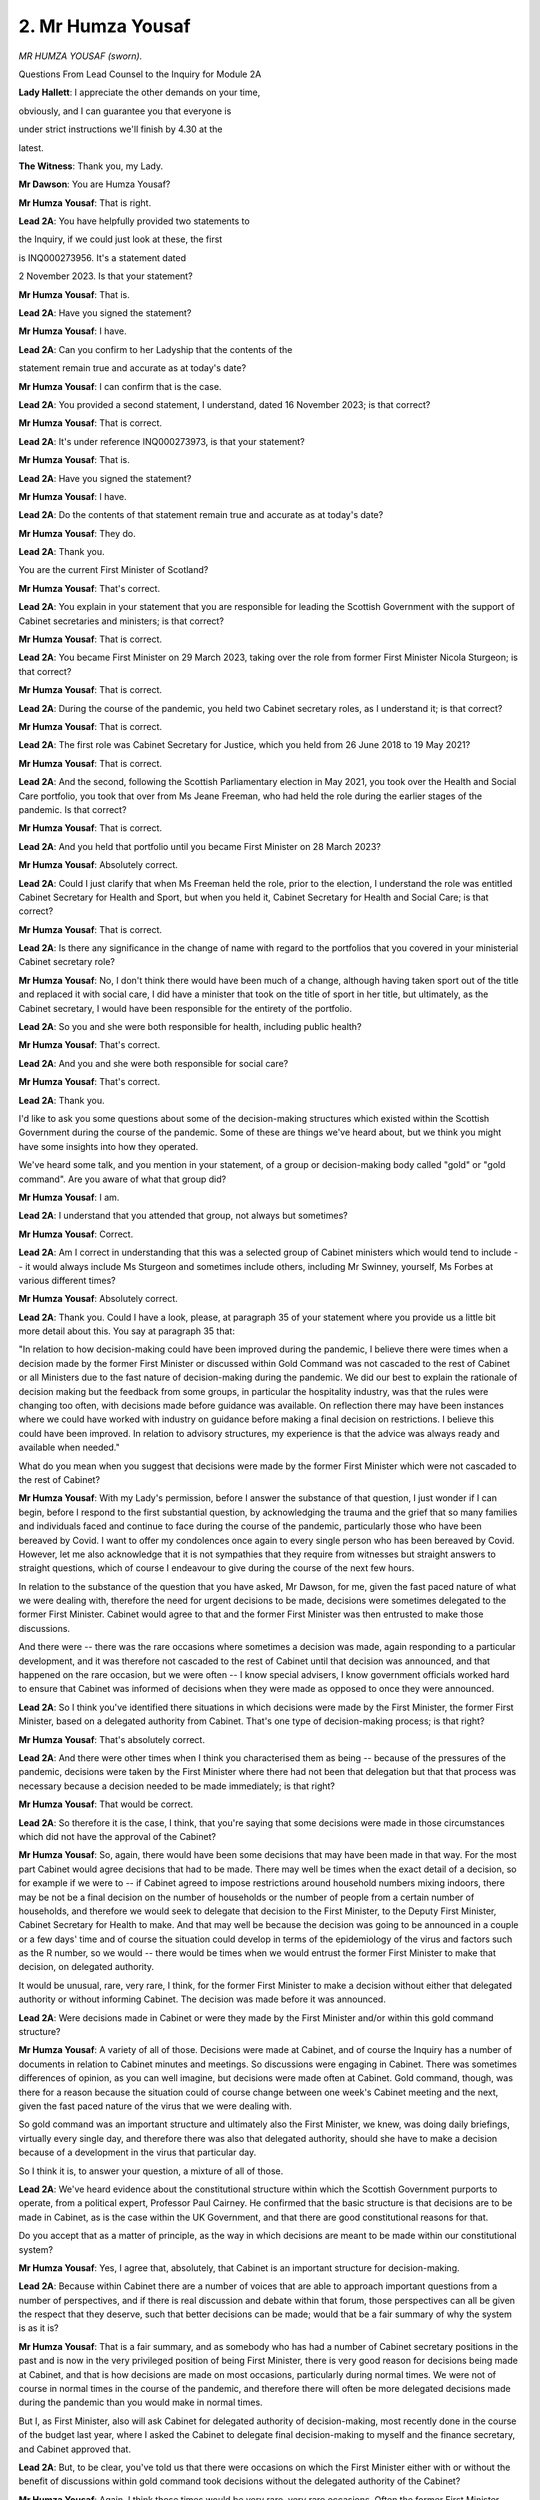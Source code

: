 2. Mr Humza Yousaf
==================

*MR HUMZA YOUSAF (sworn).*

Questions From Lead Counsel to the Inquiry for Module 2A

**Lady Hallett**: I appreciate the other demands on your time,

obviously, and I can guarantee you that everyone is

under strict instructions we'll finish by 4.30 at the

latest.

**The Witness**: Thank you, my Lady.

**Mr Dawson**: You are Humza Yousaf?

**Mr Humza Yousaf**: That is right.

**Lead 2A**: You have helpfully provided two statements to

the Inquiry, if we could just look at these, the first

is INQ000273956. It's a statement dated

2 November 2023. Is that your statement?

**Mr Humza Yousaf**: That is.

**Lead 2A**: Have you signed the statement?

**Mr Humza Yousaf**: I have.

**Lead 2A**: Can you confirm to her Ladyship that the contents of the

statement remain true and accurate as at today's date?

**Mr Humza Yousaf**: I can confirm that is the case.

**Lead 2A**: You provided a second statement, I understand, dated 16 November 2023; is that correct?

**Mr Humza Yousaf**: That is correct.

**Lead 2A**: It's under reference INQ000273973, is that your statement?

**Mr Humza Yousaf**: That is.

**Lead 2A**: Have you signed the statement?

**Mr Humza Yousaf**: I have.

**Lead 2A**: Do the contents of that statement remain true and accurate as at today's date?

**Mr Humza Yousaf**: They do.

**Lead 2A**: Thank you.

You are the current First Minister of Scotland?

**Mr Humza Yousaf**: That's correct.

**Lead 2A**: You explain in your statement that you are responsible for leading the Scottish Government with the support of Cabinet secretaries and ministers; is that correct?

**Mr Humza Yousaf**: That is correct.

**Lead 2A**: You became First Minister on 29 March 2023, taking over the role from former First Minister Nicola Sturgeon; is that correct?

**Mr Humza Yousaf**: That is correct.

**Lead 2A**: During the course of the pandemic, you held two Cabinet secretary roles, as I understand it; is that correct?

**Mr Humza Yousaf**: That is correct.

**Lead 2A**: The first role was Cabinet Secretary for Justice, which you held from 26 June 2018 to 19 May 2021?

**Mr Humza Yousaf**: That is correct.

**Lead 2A**: And the second, following the Scottish Parliamentary election in May 2021, you took over the Health and Social Care portfolio, you took that over from Ms Jeane Freeman, who had held the role during the earlier stages of the pandemic. Is that correct?

**Mr Humza Yousaf**: That is correct.

**Lead 2A**: And you held that portfolio until you became First Minister on 28 March 2023?

**Mr Humza Yousaf**: Absolutely correct.

**Lead 2A**: Could I just clarify that when Ms Freeman held the role, prior to the election, I understand the role was entitled Cabinet Secretary for Health and Sport, but when you held it, Cabinet Secretary for Health and Social Care; is that correct?

**Mr Humza Yousaf**: That is correct.

**Lead 2A**: Is there any significance in the change of name with regard to the portfolios that you covered in your ministerial Cabinet secretary role?

**Mr Humza Yousaf**: No, I don't think there would have been much of a change, although having taken sport out of the title and replaced it with social care, I did have a minister that took on the title of sport in her title, but ultimately, as the Cabinet secretary, I would have been responsible for the entirety of the portfolio.

**Lead 2A**: So you and she were both responsible for health, including public health?

**Mr Humza Yousaf**: That's correct.

**Lead 2A**: And you and she were both responsible for social care?

**Mr Humza Yousaf**: That's correct.

**Lead 2A**: Thank you.

I'd like to ask you some questions about some of the decision-making structures which existed within the Scottish Government during the course of the pandemic. Some of these are things we've heard about, but we think you might have some insights into how they operated.

We've heard some talk, and you mention in your statement, of a group or decision-making body called "gold" or "gold command". Are you aware of what that group did?

**Mr Humza Yousaf**: I am.

**Lead 2A**: I understand that you attended that group, not always but sometimes?

**Mr Humza Yousaf**: Correct.

**Lead 2A**: Am I correct in understanding that this was a selected group of Cabinet ministers which would tend to include -- it would always include Ms Sturgeon and sometimes include others, including Mr Swinney, yourself, Ms Forbes at various different times?

**Mr Humza Yousaf**: Absolutely correct.

**Lead 2A**: Thank you. Could I have a look, please, at paragraph 35 of your statement where you provide us a little bit more detail about this. You say at paragraph 35 that:

"In relation to how decision-making could have been improved during the pandemic, I believe there were times when a decision made by the former First Minister or discussed within Gold Command was not cascaded to the rest of Cabinet or all Ministers due to the fast nature of decision-making during the pandemic. We did our best to explain the rationale of decision making but the feedback from some groups, in particular the hospitality industry, was that the rules were changing too often, with decisions made before guidance was available. On reflection there may have been instances where we could have worked with industry on guidance before making a final decision on restrictions. I believe this could have been improved. In relation to advisory structures, my experience is that the advice was always ready and available when needed."

What do you mean when you suggest that decisions were made by the former First Minister which were not cascaded to the rest of Cabinet?

**Mr Humza Yousaf**: With my Lady's permission, before I answer the substance of that question, I just wonder if I can begin, before I respond to the first substantial question, by acknowledging the trauma and the grief that so many families and individuals faced and continue to face during the course of the pandemic, particularly those who have been bereaved by Covid. I want to offer my condolences once again to every single person who has been bereaved by Covid. However, let me also acknowledge that it is not sympathies that they require from witnesses but straight answers to straight questions, which of course I endeavour to give during the course of the next few hours.

In relation to the substance of the question that you have asked, Mr Dawson, for me, given the fast paced nature of what we were dealing with, therefore the need for urgent decisions to be made, decisions were sometimes delegated to the former First Minister. Cabinet would agree to that and the former First Minister was then entrusted to make those discussions.

And there were -- there was the rare occasions where sometimes a decision was made, again responding to a particular development, and it was therefore not cascaded to the rest of Cabinet until that decision was announced, and that happened on the rare occasion, but we were often -- I know special advisers, I know government officials worked hard to ensure that Cabinet was informed of decisions when they were made as opposed to once they were announced.

**Lead 2A**: So I think you've identified there situations in which decisions were made by the First Minister, the former First Minister, based on a delegated authority from Cabinet. That's one type of decision-making process; is that right?

**Mr Humza Yousaf**: That's absolutely correct.

**Lead 2A**: And there were other times when I think you characterised them as being -- because of the pressures of the pandemic, decisions were taken by the First Minister where there had not been that delegation but that that process was necessary because a decision needed to be made immediately; is that right?

**Mr Humza Yousaf**: That would be correct.

**Lead 2A**: So therefore it is the case, I think, that you're saying that some decisions were made in those circumstances which did not have the approval of the Cabinet?

**Mr Humza Yousaf**: So, again, there would have been some decisions that may have been made in that way. For the most part Cabinet would agree decisions that had to be made. There may well be times when the exact detail of a decision, so for example if we were to -- if Cabinet agreed to impose restrictions around household numbers mixing indoors, there may be not be a final decision on the number of households or the number of people from a certain number of households, and therefore we would seek to delegate that decision to the First Minister, to the Deputy First Minister, Cabinet Secretary for Health to make. And that may well be because the decision was going to be announced in a couple or a few days' time and of course the situation could develop in terms of the epidemiology of the virus and factors such as the R number, so we would -- there would be times when we would entrust the former First Minister to make that decision, on delegated authority.

It would be unusual, rare, very rare, I think, for the former First Minister to make a decision without either that delegated authority or without informing Cabinet. The decision was made before it was announced.

**Lead 2A**: Were decisions made in Cabinet or were they made by the First Minister and/or within this gold command structure?

**Mr Humza Yousaf**: A variety of all of those. Decisions were made at Cabinet, and of course the Inquiry has a number of documents in relation to Cabinet minutes and meetings. So discussions were engaging in Cabinet. There was sometimes differences of opinion, as you can well imagine, but decisions were made often at Cabinet. Gold command, though, was there for a reason because the situation could of course change between one week's Cabinet meeting and the next, given the fast paced nature of the virus that we were dealing with.

So gold command was an important structure and ultimately also the First Minister, we knew, was doing daily briefings, virtually every single day, and therefore there was also that delegated authority, should she have to make a decision because of a development in the virus that particular day.

So I think it is, to answer your question, a mixture of all of those.

**Lead 2A**: We've heard evidence about the constitutional structure within which the Scottish Government purports to operate, from a political expert, Professor Paul Cairney. He confirmed that the basic structure is that decisions are to be made in Cabinet, as is the case within the UK Government, and that there are good constitutional reasons for that.

Do you accept that as a matter of principle, as the way in which decisions are meant to be made within our constitutional system?

**Mr Humza Yousaf**: Yes, I agree that, absolutely, that Cabinet is an important structure for decision-making.

**Lead 2A**: Because within Cabinet there are a number of voices that are able to approach important questions from a number of perspectives, and if there is real discussion and debate within that forum, those perspectives can all be given the respect that they deserve, such that better decisions can be made; would that be a fair summary of why the system is as it is?

**Mr Humza Yousaf**: That is a fair summary, and as somebody who has had a number of Cabinet secretary positions in the past and is now in the very privileged position of being First Minister, there is very good reason for decisions being made at Cabinet, and that is how decisions are made on most occasions, particularly during normal times. We were not of course in normal times in the course of the pandemic, and therefore there will often be more delegated decisions made during the pandemic than you would make in normal times.

But I, as First Minister, also will ask Cabinet for delegated authority of decision-making, most recently done in the course of the budget last year, where I asked the Cabinet to delegate final decision-making to myself and the finance secretary, and Cabinet approved that.

**Lead 2A**: But, to be clear, you've told us that there were occasions on which the First Minister either with or without the benefit of discussions within gold command took decisions without the delegated authority of the Cabinet?

**Mr Humza Yousaf**: Again, I think those times would be very rare, very rare occasions. Often the former First Minister would seek Cabinet's delegated authority, but I think there was an understanding in exceptional cases, where the epidemiology of the virus had changed, if there had been a sudden spike in cases in 24 hours and therefore a decision had to be made there and then, that there was an understanding that, given this was not normal times, that such decisions could be made by the First Minister.

**Lead 2A**: You suggested, I think, in your evidence that there was a certain regularity with which Cabinet met. Was it not possible to convene Cabinet meetings at short notice in those urgent situations?

**Mr Humza Yousaf**: Of course it could, gold command, in essence, was a tighter cast list of Cabinet secretaries that were necessary to make a particular decision. Gold command and the attendance of gold command, of course, would change depending on the decision that was required to be made. I attended some gold command meetings in my various Cabinet secretary roles and in other I did not, because it just depended on the decision that was required to be made.

**Lead 2A**: Cabinet minutes are a record of discussions taken at Cabinet meetings and they are published, are they not?

**Mr Humza Yousaf**: That is correct.

**Lead 2A**: Discussions within gold command were not generally minuted and published; is that correct?

**Mr Humza Yousaf**: My understanding was that gold command meetings should have been minuted, but if that was not the case, then that would not have been the usual protocol for government meetings, they should be minuted, and of course be available should there be the appropriate request.

**Lead 2A**: If an interested citizen of Scotland wished to know what discussions had taken place within gold command that had led to significant decisions which impacted upon people's most fundamental freedoms, such a citizen would be generally entitled to be able to see how those decisions had been made; would you agree?

**Mr Humza Yousaf**: Yes.

**Lead 2A**: If it transpires to be the case that gold command meetings were not minuted, it would be difficult for such a citizen to access that information, wouldn't it?

**Mr Humza Yousaf**: It would be difficult, but of course there could also be requests for information of discussions at Cabinet, or indeed, of course, any other documentation that might be necessary and might have been relevant to any decision that was made.

**Lead 2A**: Was the Scottish Cabinet during the pandemic a decision-ratifying body rather than the main decision-making body?

**Mr Humza Yousaf**: No, I wouldn't agree with that characterisation. For my attendance at Cabinet meetings there was good engaging conversation, as I said at times disagreement on the approach that was to be taken, but our Cabinet meetings were a good discursive fora by which to have those discussions. We weren't there simply to ratify. As I say, I can think of instances where challenge was brought forward and what was in the original submission or advice from officials was therefore amended accordingly depending on the decision that was then taken.

**Lead 2A**: Was it the former First Minister's practice to take important decisions as a result of discussions with a close group of ministerial colleagues, whether in gold command or not, not calling upon Cabinet or the wider advisory structures available to the Scottish Government?

**Mr Humza Yousaf**: Again, it will be for the former First Minister of course to answer exactly how she would make decisions, but in my experience as a Cabinet secretary who served under her, in a variety of roles, she found great value in the discursive nature of Cabinet, of gold command. But also, equally, if Cabinet as a whole did not have to be brought together, given the very precise nature of a decision that had to be made, then gold command was the -- I think the appropriate fora by which to make that decision.

**Lead 2A**: Could I have you -- you've provided to the Inquiry a number of WhatsApp exchanges in which you were involved from the period of the pandemic, as requested by the Inquiry; is that not correct?

**Mr Humza Yousaf**: That is correct.

**Lead 2A**: Thank you.

Could we have a look, please, at INQ000334792.

This is a record of some WhatsApp exchanges between yourself and Professor Jason Leitch, who was the National Clinical Director; is that correct?

**Mr Humza Yousaf**: That is correct.

**Lead 2A**: In fact, I think this comes from the very day on which you were appointed as Cabinet Secretary for Health and Social Care; is that right?

**Mr Humza Yousaf**: I think that is correct.

**Lead 2A**: Yes. There's some discussion here which we'll get on to in a bit more detail about you arriving at your desk, approaching the new job and immediately getting stuck into some of the difficult decisions that you had to engage in, in particular the context is that you are discussing figures which have arisen relating to concerns about the rise in cases in the Glasgow area and in particular East Renfrewshire, which seemed, on your analysis, to be indicating a cause for concern as the cases were going up. Is that a fair summary of the context?

**Mr Humza Yousaf**: That is fair.

**Lead 2A**: You are seeking Professor Leitch's input and counsel on that decision; is that right?

**Mr Humza Yousaf**: That is correct, yeah.

**Lead 2A**: And you refer at 11.52, wrapping up, I think, your discussion with Professor Leitch on that subject, that you'll be "on the deep dive", and then Professor Leitch replies:

"Good. There was some FM 'keep it small' shenanigans as always. She actually wants none of us."

This is Professor Leitch giving you guidance and advice on your first day in the new job; is that right?

**Mr Humza Yousaf**: Yes.

**Lead 2A**: And he refers to the First Minister's "'keep it small' shenanigans" and that "She actually wants none of us". Was this an indication in fact that the First Minister really took decisions in connection with the pandemic herself or at least would have preferred it that way?

**Mr Humza Yousaf**: I think that was, as Jason said when he gave evidence to this very Inquiry, an example of him perhaps overspeaking. I don't doubt of course that there were times when the former First Minister needed a tighter cast list and wanted a tighter cast list to make a decision on a very specific issue, but I think this was a classic example of Jason perhaps overspeaking.

**Lead 2A**: When you talk about the "tighter cast list", are you talking about the gold command or something similar?

**Mr Humza Yousaf**: Yes, generally gold command.

**Lead 2A**: So in essence, as I suggested to you earlier, the practice was that the decisions would be made by the First Minister gathering around her a small number of close advisers rather than putting the matter to Cabinet or exposing herself to the wider advisory structures of the Scottish Government; is that correct?

**Mr Humza Yousaf**: No, I would say that, again, a number of decisions were taken at Cabinet, particularly in terms of the overall direction in which the government was going in relation to restrictions -- or any decision in fact connected to the pandemic. It may well be that the finer detail of that decision was then delegated to the First Minister or indeed other Cabinet secretaries and that's where gold command could often come in or gold command may well come in, when there was a development in the virus and a decision had to be made either that evening or indeed the next day.

**Lead 2A**: So to put this in this particular context, because one sees in the period of you being Cabinet Secretary for Health and Social Care a number of exchanges of this nature where you are trying to take the counsel of Professor Leitch in particular around the question of levels that different areas should be applied -- should be put into, when you say the principle would be agreed by Cabinet but the finer detail delegated, in this context would that mean that the Cabinet had said there should be a levels system but the First Minister and her close group would decide which levels would be applied to which areas?

**Mr Humza Yousaf**: So, forgive me, I couldn't tell you exactly the -- how the final decision on this particular --

**Lead 2A**: I'm talking more broadly about that type of --

**Mr Humza Yousaf**: Yes --

**Lead 2A**: -- decision --

**Mr Humza Yousaf**: -- answer that question.

It would often be the case that we would come to an agreement in Cabinet about exactly what level a particular area would be in. There would be some areas where, given the thresholds that we'd look at, in terms of whether a local authority was in one level or another, that they might well be right on that threshold or close to that threshold, so there would be the decision to delegate the final decision on East Renfrewshire or Glasgow or Moray to gold command or to First Minister to make that very final decision.

**Lead 2A**: So in essence it was the small group and the First Minister who made the decision, which is important, which is which level the particular area something into?

**Mr Humza Yousaf**: Not always. As I said, on a number of occasions Cabinet would agree the exact level for the exact local authority to have to go on. There was always going to be, within 32 local authorities, some that were perhaps on the cusp of going into level 3, some on the cusp of level 2. And ultimately, before a decision was made, it was right that that final decision was delegated, be it to the First Minister, the Cabinet Secretary for Health or others, with the most up-to-date information on case numbers, the R number and test positivity.

**Lead 2A**: The Inquiry has heard significant evidence about the principles of transparency and accountability in documents such as the National Performance Framework. These are principles to which the Scottish Government is committed; is that correct?

**Mr Humza Yousaf**: Yes.

**Lead 2A**: We have also seen these principles reiterated throughout documents relating to the pandemic response itself. For example, the four harms framework of April 2020. Is that correct?

**Mr Humza Yousaf**: That is correct.

**Lead 2A**: And that tells us that the Scottish Government's position, as far as its public-facing aspect was concerned, was that it wished to apply those important principles in the way that it handled the pandemic; is that correct?

**Mr Humza Yousaf**: That is correct.

**Lead 2A**: And indeed there have been a number of opportunities for yourself and others on behalf of the Scottish Government to reiterate your commitment to those principles with regard to your participation in this very Inquiry; is that correct?

**Mr Humza Yousaf**: That is correct.

**Lead 2A**: On 29 June you said to the -- in response to a question in the Scottish Parliament:

"It is important that I abide by the rules of the UK public inquiry and the Scottish public inquiry ... to ensure that there is simply no doubt whatsoever, any material that is asked for -- WhatsApp messages, emails, Signal messages, Telegram messages or whatever -- will absolutely be handed over to the Covid inquiries and handed over to them in full."

Has that always been your position?

**Mr Humza Yousaf**: That has been my position, yes.

**Lead 2A**: This remains your position?

**Mr Humza Yousaf**: Yes, that any messages we have should be handed over in full.

**Lead 2A**: It is important, is it not, not just for the very important purpose of engaging with subsequent public inquiries such as this and the Scottish Inquiry, but also, during the course of a public emergency which does not derive from a single event but is continuous, that material relating to the way in which decisions were taken must be retained so that proper lessons could be learned and a better response to the pandemic developed; is that correct?

**Mr Humza Yousaf**: That is correct. And perhaps on this issue of informal messaging, including of course WhatsApp messages, let me reiterate what I have said in the Chamber just a couple of hours ago. Let me unreservedly apologise to this Inquiry but also to those who are mourning the loss of a loved one, that was bereaved by Covid, for the government's frankly poor handling of the various Rule 9 requests in relation to informal messaging, messages. There is no excuse for it, we should have done better, and it's why I reiterate that public apology today.

Ministers are -- and there is awareness amongst minsters, amongst Cabinet secretaries, regardless of the medium of communication, that any key decision that is in relation to government business should be recorded in the corporate record, and the salient points recorded on the corporate record, and that's usually done via the private office or via government officials. But I'm afraid for a long time the corporate mindset of the government -- the organisational mindset of the government was, because the corporate record had those key decisions and salient points, that was the only thing really that was required to hand over to the Inquiry, when the Inquiry made it clear, of course, that you were seeking more than that.

And there is a gap -- regardless of the Records Management Plan, the mobile messaging policy, there is clearly a gap that exists in relation to how material in informal communications should be retained in relation to a statutory public inquiry, and that's why I've instructed an externally-led review to look at this issue and other issues such as what ministers and Cabinet secretaries should do should they, for example, change device in the midst, particularly, of an emergency such as a pandemic or anything that is analogous to that.

**Lead 2A**: Thank you.

In answering questions about this area, one of the senior civil servants, Ms Fraser, from the Corporate directorate general, accepted that it was important in the interests of transparency and accountability to the Scottish public that information about how decisions were reached should be retained. Do you agree with her?

**Mr Humza Yousaf**: I do.

**Lead 2A**: You mentioned in your response there the requirement, as I understood you, to retain information within the system about key decisions that were made. Would you accept that both the policy in existence at the time and indeed the principles of transparency and accountability require there to be careful record-keeping of how decisions are made, meaning that discussions leading to decisions also require to be recorded?

**Mr Humza Yousaf**: Yes, and again our record management policy will make clear that it's not just the decision that has to be recorded but -- I think the wording is used, "the salient points of any decisions that are made should also be recorded for the corporate record".

**Lead 2A**: There's a difference, though, perhaps, it might be quite subtle, but the salient points of a decision is one thing, but the salient government business involved in the process leading to the decision is another. Do you accept that both categories require to be retained in order to fulfil the ultimate objective of transparency and accountability?

**Mr Humza Yousaf**: Yes, and I accept the point that you're making. I would say, of course, our Records Management Policy is important for a couple of reasons: one, of course, for all of the reasons that you have just articulated in relation to transparency, good governance, but also for record management. We cannot possibly, as an organisation, keep every single piece of documentation that is produced by the organisation, it would be very, very challenging and difficult to do so, so there is a need for that Records Management Policy, and ultimately there will be a point where it is for the interpretation -- the interpretation of the receiver of that information to decide whether or not that should be recorded in the corporate record or not.

**Lead 2A**: But those principles of transparency and accountability should aid in that interpretation?

**Mr Humza Yousaf**: They should, of course.

**Lead 2A**: Because if there's material relating to discussions in the business of government, it would be necessary for an interested member of the Scottish public to be able to access that material in order to know how decisions were taken and ultimately to know whether decisions were taken in a way with which they were satisfied?

**Mr Humza Yousaf**: Yes, I think that's fair.

**Lead 2A**: As far as your production of WhatsApps and other informal messages to the Inquiry is concerned, I think it is apparent, is it not, and I think you have accepted this, that you are a heavy user of WhatsApp as a means of communication?

**Mr Humza Yousaf**: I use it on a daily basis.

**Lead 2A**: Is it the case that you used your own personal phones, plural, for WhatsApp messages during the course of the pandemic rather than a government-issued phone?

**Mr Humza Yousaf**: Yes, that's correct.

**Lead 2A**: And I think it has transpired from the material you have provided that you in fact had multiple phones over the period from January 2020 to April 2022?

**Mr Humza Yousaf**: Both personal and government devices, yes.

**Lead 2A**: Yes.

Could I ask you, please, to look at INQ000319509.

This is a table that we went to with some previous witnesses, which was very helpfully produced to us by the team with whom we are dealing within Scottish Government, in connection with our enquiries about the usage of materials -- of informal messaging systems, and amongst other things in this table what we see is the Scottish Government's response as to what was used during the course of the pandemic, and it says there, as regards your WhatsApp, other informal communication systems, that you:

"Used WhatsApps with Nicola Sturgeon and John Swinney to discuss matters. Any decisions made were recorded through the appropriate channels as per Scot Gov guidance. No other informal communications platforms were used.

"Communicated with Kevin Stewart and Maree Todd through WhatsApp."

Just to pause there, they were ministers who were working with you in the time as health secretary; is that right?

**Mr Humza Yousaf**: That's absolutely right, yeah --

**Lead 2A**: Yeah --

**Mr Humza Yousaf**: -- ministers in my portfolio.

**Lead 2A**: Thank you very much.

"WhatsApp used to discuss information and advice relating to Covid-19, more frequently at the beginning of the pandemic due to restrictions on in person meetings. Deleted all messages after a month for cyber security purposes as per their understanding of the Scottish Government Mobile Messaging Apps Usage and Policy. Does not recall being part of any decision making via WhatsApp.

"Part of 'Health 4 Nations' WhatsApp administered by Matt Hancock, and this was disbanded after Matt Hancock left office. Used for information sharing as opposed to decision making, such as number of Cases, R number etc. Messages not retained."

This document is dated 13 October 2023. This is what the Scottish Government represented to us as being your position as at that time, to the effect that you had retained none of the messages, although that you had used WhatsApp to discuss information and advice relating to Covid-19. Is that an accurate representation of your position as at that time?

**Mr Humza Yousaf**: Of course that position developed --

**Lead 2A**: We'll get on to that, I just --

**Mr Humza Yousaf**: Sure --

**Lead 2A**: -- this particular --

**Mr Humza Yousaf**: Sure, mm-hm.

**Lead 2A**: Is that right, then, this is an accurate representation of your position?

**Mr Humza Yousaf**: Yes.

**Lead 2A**: When you say that -- in the opening paragraph -- "Any decisions made were recorded through the appropriate channels as per Scot Gov guidance", does that indicate that your understanding of the Scottish Government guidance or policy was that only decisions made required to be recorded through the appropriate channels?

**Mr Humza Yousaf**: No, decisions and salient points in relation to decision-making should have been recorded in the corporate record.

**Lead 2A**: Thank you, so the reference to decision there is really a shorthand for that wider group that we discussed earlier; is that correct?

**Mr Humza Yousaf**: Yes.

**Lead 2A**: When you say "recorded through the appropriate channels" is that another of way of saying -- we've heard this expression before, from Ms Fraser and others -- that that material has been recorded on the corporate record?

**Mr Humza Yousaf**: Yes.

**Lead 2A**: And how, as a matter of practice, would you have gone about transferring the salient points of discussions relating to important decisions onto the corporate record as a matter of practicality?

**Mr Humza Yousaf**: Yes -- and forgive me, I said that this was a statement that was correct as per 13 October, there's probably some areas that were obviously updated thereafter which would abrogate some of what is in here, but I assume --

**Lead 2A**: I am -- to be absolutely fair, what I'm trying to do is just understand your position at that time. I will take you to the developments thereafter, I won't --

**Mr Humza Yousaf**: Of course.

In terms of how that was recorded, if there was a discussion of salient points or a decision that was made over any informal communication, then it would often be for one of the Cabinet secretaries or ministers to inform their private office or another government official, who would then put it into the corporate record. No decision could be actioned, of course, unless it was in some way in the system, and that was usually done through private office.

**Lead 2A**: And your position is you did that in connection with all of the communications that you had but then you deleted the actual original messages; is that right?

**Mr Humza Yousaf**: Some messages would have been deleted, still recoverable but not -- but may well have been deleted.

I have to confess in the midst of a global pandemic and the issues that we were engulfed in at that point, deleting messages routinely was not always the top priority.

**Lead 2A**: But your understanding of the policy was that what you needed to do was to record the information on the corporate record through that mechanism, your private office, and that there was then an obligation to delete the messages for cybersecurity reasons a month after that, and in between the material would be communicated through your private office and put on the corporate record by whoever it was in your private office?

**Mr Humza Yousaf**: That was the guidance in the mobile messaging policy.

**Lead 2A**: So at that stage you hadn't produced any messages to us because they had by that time, 13 October, been deleted in accordance with the practice that you have laid out?

**Mr Humza Yousaf**: They were no longer available. Or so I thought of course.

**Lead 2A**: Yes, indeed.

So after that, there were discussions -- there was a development in your position, as I understand it, and you provided a supplementary statement to the Inquiry explaining what the process had been, because although your position as at 13 October was that you didn't have any messages because they weren't available to you, you found a phone on -- where the messages were ascertainable; is that right?

**Mr Humza Yousaf**: I wouldn't say I found, I retained a handset, my previous handset, that I used up until about the middle of March --

**Lead 2A**: Sorry, of?

**Mr Humza Yousaf**: Of last year.

**Lead 2A**: So you were aware that you still had in your possession that handset before 13 October; is that right?

**Mr Humza Yousaf**: Yeah, that's correct.

**Lead 2A**: Had you not checked that when you said that all the messages had been deleted?

**Mr Humza Yousaf**: I had. And because I had migrated my WhatsApp account on to the new device, so same number, migrated it on to the new device, when I went back to the old handset, when I went back to WhatsApp, there was just -- there was no messages at all, it was blank. Now, of course I'm happy to talk to the fact that messages were recoverable, thankfully, by -- not any amazing technical wizardry but actually by logging out of the WhatsApp account in my current handset and logging back in on the old handset. Because those messages were still on the phone storage, they would be able -- they were fairly easily recoverable.

**Lead 2A**: So you were under the impression that the messages had been deleted previously in accordance with an existing government policy, but in fact it transpired that they had not been deleted and that they were in fact recoverable relatively easily?

**Mr Humza Yousaf**: Yes.

**Lead 2A**: The position then was that you were able to provide us with a large number of messages, including, for example, with a number of other people, but including extensive exchanges between yourself and Professor Leitch, of the nature that we've looked at already, so that there was a large number of messages on that handset, although in some way embedded within it in a way that you couldn't originally access; is that correct?

**Mr Humza Yousaf**: In a way that was -- I didn't realise I could access when I changed device, yes, that's correct.

**Lead 2A**: Thank you.

Your position is, I think, that those messages were -- or the salient business points relating to discussions or decisions, were uploaded to the corporate record at or around the time when they were exchanged before the 30-day deadline expired --

**Mr Humza Yousaf**: Yes.

**Lead 2A**: -- is that right?

So we have recovered, as you have said, during the course of your evidence and, you have said, in other fora, a significant amount of documentation which the Scottish Government has provided to us which relates to decision-making discussions relating to the way that the Covid-19 pandemic was managed in Scotland; that's correct, isn't it?

**Mr Humza Yousaf**: Yes.

**Lead 2A**: Given the fortuitous revelation of the messages which were unavailable to you but became available when you followed the process that you've set out, it would now be possible, would it not, for us to conduct a comparison between effectively what the government has given us, the corporate record relating to these matters, and your messages, in order to ascertain whether in fact you had recorded the salient points on the corporate record?

**Mr Humza Yousaf**: Yes, although I would make the point that salient points as -- is open to interpretation. Key decisions of course and salient points relating to that decision should be noted in the corporate record, but you're absolutely right, you could cross-reference.

**Lead 2A**: And we'll find there, will we, that the salient points of the business you conducted over WhatsApp will be included within the corporate record?

**Mr Humza Yousaf**: Key decisions and salient points related to that decision should, of course, be recorded, and it was my practice to then inform my private office of those key decisions of any salient points related to that. And if I did not do that then of course those decisions would not be taken forward.

**Lead 2A**: Just to be clear, again, slightly terminology but it might be important, again you're talking about decisions and salient points of decisions, but what I think you accept you were required to put on the corporate record was also discussions relating to decisions, so will that be included on the corporate record?

**Mr Humza Yousaf**: I think salient points would be recorded on the records, salient points, and that includes decision-making but any other salient points in relation to that decision.

**Lead 2A**: Will that include the types of discussions or the tenor of the types of discussions that you have been having with Professor Leitch in the exhaustive messages that you have now sent to this Inquiry?

**Mr Humza Yousaf**: So not every sentence, full stop, apostrophe, would be recorded, nor would it be required to be recorded, but if a decision was made and -- any of the salient points related to that decision being made, they should be of course recorded on the corporate record.

**Lead 2A**: Because, of course, you're now telling me that they should be recorded but you represented previously that they were on the corporate record; is that right?

**Mr Humza Yousaf**: I would always endeavour to put them on the corporate record, yes.

**Lead 2A**: Yes.

**Mr Humza Yousaf**: If there was any times that that was not done then that would have been a mistake made by a Cabinet secretary, by a minister, if they did not do that, but of course the guidance is that those decisions made should be recorded and the salient points in relation to that decision also.

**Lead 2A**: And in your case they were so we should find them on that corporate record?

**Mr Humza Yousaf**: Certainly that was always my intention to do that.

**Lead 2A**: But just to be clear, I'm not asking you about your intention, my understanding is that you have told us in your evidence and also previously that you did make sure that the stuff, the relevant material was on the corporate record?

**Mr Humza Yousaf**: Yes, we would always, when decisions were made, record on the corporate record, as per the Records Management Policy.

**Lead 2A**: In any event, First Minister, given the fortuitous discovery of these many messages -- which we've read with great interest, and we're obliged to you for producing them subsequently -- we can carry out a comparison between these two bodies to ascertain whether that's correct.

Could I ask you, you also provided some WhatsApp messages, not -- although Professor Leitch is a frequent correspondent, there are others with whom you corresponded via that mechanism. One of them was the former First Minister, and you helpfully provided us with some messages. Helpfully because the former First Minister's position is that she does not have access to any of those messages conducted -- the WhatsApp messages -- involving conversations with you or indeed anyone else.

Did you discuss the production of your WhatsApp messages to this Inquiry with the First Minister, the former First Minister?

**Mr Humza Yousaf**: No.

**Lead 2A**: We noted in your WhatsApp messages with Professor Leitch that there were frequently voice notes received from him. Was that a frequent practice of his, do you recall?

**Mr Humza Yousaf**: It was certainly on occasion and I would also occasionally use voice notes as well.

**Lead 2A**: Were the contents of those voice notes, in so far as relating to significant decisions made in the course of the pandemic or discussions around them, transcribed or copied into the corporate record?

**Mr Humza Yousaf**: Again, if there were salient points from those voice notes, then they would -- and decisions that were made in those voice notes, then of course we would always seek to record them on the public record, on the corporate record.

**Lead 2A**: You would say you would seek to do so but can you tell me whether that did happen or not?

**Mr Humza Yousaf**: Again, when so many decisions were made in the course of the pandemic, it would always be the practice that we would seek to do that, government ministers, Cabinet secretaries would seek to do that. If there was occasions when that did not happen -- that, I would hope, would be the very rare occasion but it should not happen -- it should be the case that every single minister, Cabinet secretary, myself included, would ensure that those decisions and salient points related to those decisions were indeed on the corporate record.

**Lead 2A**: As you used your personal phones, because there were multiple phones, for conducting these exchanges, and you've explained to us the process by which the corporate record would be updated by you passing material to your private office, who would then include it in the corporate record, was it your habit then to give your phone, including these messages and voice notes, et cetera, to your private office to undertake that process?

**Mr Humza Yousaf**: No, because -- that would not be the usual practice, because, again, it wouldn't be the case that we would expect every word verbatim, full stop, apostrophe, to be recorded, it's the salient points. So if I had a voice note from the former First Minister about a decision that we had made and it was for me to action, then I would make sure that I would inform my private office about the decision that was made after discussion with the former First Minister, and if there are salient points to record as well as that decision, then I would pass them on usually through an email in to my private office or indeed through a telephone call or a face-to-face exchange.

**Lead 2A**: So the process by which the information was passed was by email, so those emails should also exist showing how the --

**Mr Humza Yousaf**: Emails or face-to-face or telephone calls. Granted, less face-to-face during the early parts of the pandemic, given the restrictions, but there could be a number of ways of communicating the decision, or indeed the salient points, it wouldn't just be by email. Certainly it was not done by handing a phone over or copying and pasting a whole WhatsApp exchange. It would be, again, the decision that was made and the salient points thereafter.

**Lead 2A**: Okay. But on the occasions when you did pass that information by email, those emails would still exist and we would be able to look at those emails to understand what you had passed on?

**Mr Humza Yousaf**: Yes, and I hope they would be passed on to the Inquiry already if requested.

**Lead 2A**: Sometimes the exchanges -- a good example actually is the exchange you had on your very first day, where you're trying to get to grips with some of the complex information, you were discussing things, thoughts with Professor Leitch. He is giving you some advice. There are numerous such exchanges. They can be quite complex and the thinking expressed within them can be quite complex.

Are you certain that where you conveyed the information to your private office verbally, as you said sometimes happened, although perhaps not in the early stages of the pandemic, it was conveyed such that all of the salient points relating to the discussion made their way onto the corporate record?

**Mr Humza Yousaf**: Again, where there was decisions that were made, absolutely certain of that, and if there was any misunderstanding from my private office they would usually seek clarification. If Jason and I were having a conversation because I was asking his advice on case numbers, trajectory or a particular area of clinical expertise that he had, it's not necessary that that would be fed back into the private office or the corporate record. If there was a decision that was made or a salient point relating to that decision, then that was recorded on the corporate record.

**Lead 2A**: These processes are an important part of the Scottish Government and its key ministers upholding the principles of accountability and transparency upon which their bond of trust with the Scottish people is based; is that correct?

**Mr Humza Yousaf**: Yes.

**Lead 2A**: If it were to transpire that the material which we can now see in the messages has not been put onto the corporate record and therefore would not be available for a citizen to see on the corporate record, would that bond of trust have been broken?

**Mr Humza Yousaf**: No, I would disagree with that characterisation. I think it's important that we record the decisions that are made and any salient points related to that decision. We cannot, I don't think, reasonably be expected as a government to record every single sentence, as I say, every full stop or apostrophe, nor is that required of us. I think what's really important in terms of that bond of trust, and this was exceptionally important for issues around public compliance with restrictions, was explaining the rationale for why we made certain decisions. And that was done regularly. It was the former First Minister's practice to, almost daily, do a briefing with the media, to explain -- they were well watched, as the Inquiry will know, and therefore exceptionally important that we demonstrate the rationale for the decisions that were made. That isn't always done through the corporate record, maybe it will be done through ministerial statement, through daily briefing, through questioning from journalists or parliamentarians.

**Lead 2A**: Thank you.

I'd like to ask you some questions about the Cabinet Secretary role you held in the early pandemic, that was the Cabinet Secretary for Justice. I think you were able to be -- you were present at a number of the early meetings which took place in February of 2020 when information about the emerging threat had started to come through and the Scottish Government was trying to put together some element of co-ordination of its response; is that right?

**Mr Humza Yousaf**: That's correct.

**Lead 2A**: For example, you attended a meeting of a body called SGoRR, the Resilience Room, about which we've heard other evidence, on 17 February. Is that right?

**Mr Humza Yousaf**: That is correct.

**Lead 2A**: One of the responsibilities you had was for policing; is that right?

**Mr Humza Yousaf**: That is correct.

**Lead 2A**: Could I have paragraph 143, please, of the statement up, where you helpfully give us some information about this situation. You say:

"In February 2020, my awareness of the number of people likely to be infected with Covid-19 in Scotland and in the UK (including details of any reasonable worst-case scenario (RWCS)) was dependent on the advice that we received from the CMO in terms of the forecast numbers of those affected. The SGoRR paper dated 17 February 2020 noted the RWCS figures and this was discussed at Cabinet the day after SGoRR met on 18 February 2020. These figures were clearly alarming and only underlined the rationale for the Government's focus being dominated by its response to the pandemic."

At around this time, can you tell us what steps you took to try to prepare the justice system for this clearly alarming situation, in particular because within the document that was prepared for that very meeting criminal justice is an entire section that is highlighted as something likely to be impacted by the threat?

**Mr Humza Yousaf**: Yes, there was immediate discussions of course with my officials, and they focused -- and with stakeholders, some external and some as part of government bodies and agencies. They were predominantly focused on three areas: on the court system, what might be the impact, although that came slightly later on than this; clearly in relation to prisons, and that's where some of the early focus was if this virus spread throughout a prison population, which I'm afraid to say was and continues to be overcrowded; and with police.

And again I think conversations with the police came slightly later than this, but those were the areas of focus for me immediately, once we received this reasonable worst-case scenario modelling paper.

**Lead 2A**: Well, that's a very helpful summary, because I was going to ask you about the prison situation as well, because that was another thing within your portfolio; is that right?

**Mr Humza Yousaf**: That's correct.

**Lead 2A**: You've touched on the very issue which I wanted to address with you, which was prisons, for example, weren't discussed at Cabinet until 17 March. Is it the case that as far as policing and prisons were concerned, it was predictable that this alarming threat would require action both in terms of policing for enforcement but also in terms of the real risk that it posed to the prison population, given their particular circumstances, by this virus?

**Mr Humza Yousaf**: I think it was immediately clear once we had detail of the significant threat of Covid how damaging it could be to a prison population and there was European examples of where prisons had seen the virus rip through it, through the prison estate, and therefore that was one of the earliest conversations I had with my prison officials and, where necessary, with the Scottish Prison Service.

**Lead 2A**: Given that there was no discussion of prisons until 17 March does it suggest that perhaps Scotland was a little slow off the mark to deal with the policing and prison situation?

**Mr Humza Yousaf**: No, no, just because it wasn't discussed at Cabinet, that didn't stop or inhibit Cabinet secretaries and myself, as Cabinet Secretary for Justice, from having those conversations earlier, be it with officials or indeed with the bodies themselves, be it Police Scotland or the Scottish Prison Service.

**Lead 2A**: But what systems were -- discussions, obviously, but what systems were put in place, first of all, to deal with what I would suggest would be the inevitable requirement for the police to be involved in some level of enforcement of rules, but also the very real threat that would be posed to the prison population? The prison population not, in some ways, being that different from the type of situation one saw with the Diamond Princess; although it wouldn't necessarily have an elderly population, it would involve people in confined circumstances where the virus may spread rampantly.

**Mr Humza Yousaf**: I think this is exactly the point, there was no need for Cabinet to sign off the Scottish Prison Service looking to, for example, create extra capacity so they can try to introduce some sort of measure of be it social distancing or, for example, to see if they could remove people from double cells into single cells if possible, and those decisions wouldn't require a Cabinet decision to have to be made.

Similarly discussions with police. When it came to issues of potential enforcement when it comes to legislation being introduced to the Scottish Parliament and being passed by Scottish Parliament, it wouldn't necessarily require a Cabinet decision in relation to the operational independence of the police, Police Scotland had operational independence to make decisions based on any legislation that was passed and the subsequent enforcement action.

**Lead 2A**: So these matters were, you explain, not necessarily matters that Cabinet would have to decide but they were within your remit to decide; is that right?

**Mr Humza Yousaf**: They were my remit to have an overview. I should stress the point about operational independence for the police. I mean, it would absolutely a matter for the Chief Constable to determine how they enforced and the four Es approach that they took was an example of a decision that was made very much by the Chief Constable.

**Lead 2A**: What concrete plans were put in place with regard to the police and prisons at this early stage in March?

**Mr Humza Yousaf**: The discussions were held around -- with clinical experts to understand what needed to be done to try to slow the transmission of the virus in a setting such as a crowded prison estate. So at the time the Scottish Prison Service tried to use whatever capacity it had, whatever additional space it had, to try to create, for example, social distancing measures. We were, of course, in the early, early days of trying to see what testing was available, at that stage, of course, in its development phase.

And then regular discussions with Police Scotland -- and I instructed regular discussions with Police Scotland in order to determine what actions we could take collectively in relation to enforcement when -- when that became apparent.

**Lead 2A**: Another area which I think from your statement you had responsibility for was travel restrictions in that post; is that right?

**Mr Humza Yousaf**: For a period, yes.

**Lead 2A**: Yes -- for a period? Over what period was that?

**Mr Humza Yousaf**: Yes, I think it should be, I hope, in my statement but there was a point where later, after a number of months, I think the transport minister ended up taking responsibility for measures -- forgive me if I don't have the exact date before me --

**Lead 2A**: Yes, I think that may be in the statement, First Minister, but what I was interested in was the way in -- over the period for which you were -- when you were responsible for this, the way in which that worked. In particular you mention in your statement that there was a requirement for you to engage in discussions at a four nations level to deal with travel restrictions. It's an area in which we have an interest. You explain in your statement that the engagement was primarily at the UK Government level for the transport minister but that you did have limited engagement with Mr Jack, who was the Secretary of State for Scotland.

Was the -- what role did Mr Jack play? Because in our assessment one might have expected in an area like this, where there is an obvious need for UK four nations cross-border co-operation to the extent that it could be achieved, for the Secretary of State for Scotland to play some sort of role more than what you describe as limited engagement?

**Mr Humza Yousaf**: Yes and I can't obviously speak for the Secretary of State for Scotland in terms of what engagement he had with his UK counterparts. I can only speak for the fact that when we're on these four nation calls, his engagement was very limited and there would often be meetings where he wouldn't say anything at all, and perhaps he was there to observe what was said on the meetings as opposed to necessarily contribute, but of course I couldn't speak to the discussions he was involved in privately with colleagues and UK counterparts behind the scenes.

**Lead 2A**: Constitutionally would you have expected the Secretary of State for Scotland to have played a more prominent role in these discussions, given the importance, I think you'll accept, of the need to try to come so some sort of consensus over travel restrictions?

**Mr Humza Yousaf**: I was curious at times why he was on the calls if there was no contribution that was being made, call after call, if that was the case. But no, ultimately there was a devolved responsibility for us in the Scottish Government and there was devolved responsibility to other governments in terms of their jurisdictions, England, Wales and Northern Ireland. With travel it was always going to be more difficult for those other nations outside of England because whatever decisions were made by the UK Government for England were largely going to impact the decisions that we made in Scotland, particularly around international travel --

**Lead 2A**: This is what I wanted to focus on, because our understanding from the evidence given by Mr Kenneth Thomson, who you will know was a senior civil servant, was that Scotland always -- the Scottish Government always had responsibility for external borders, the external border of Scotland, because of the fact that public health was a devolved matter, and that was effectively a public health decision, even although the question of borders, as far as immigration and nationality is concerned, is a reserved matter.

So as far as we understand the position, from the very beginning Scotland effectively controlled its own borders, but -- is that correct, is that your understanding?

**Mr Humza Yousaf**: It's a very complex matter, and complex issue, just as you have articulated it. Ultimately if we -- when we got to the phase of decision-making when we were looking at international travel corridors, we were looking at various different lists, whether countries should be on a green list, an amber list, a red list, you're absolutely correct, Scotland could have made a decision and there was occasions when we made decisions where we put countries on a different list to the UK Government, for example, but that was rarely done because ultimately there was implications when the UK Government made a decision to put a country -- England -- on a green list, ultimately if we went -- put that country on an amber or red list, people may well just arrive into a port in England and come up to Scotland, therefore we would be at a disadvantage both in terms of the virus but also in terms of our airports as well.

So we could make decisions around inbound travel and what lists countries were on. Immigration of course mattered. It was still a reserved matter and remains that way.

**Lead 2A**: So would you say that in practice and constitutionally the question about who ultimately controlled the borders was a blurry distinction?

**Mr Humza Yousaf**: Yes, to an extent I think that's right. I think it was known that we could -- when it came to determining whether countries were on a particular list, we could, as a Scottish Government, make a decision, and that decision could be different to other nations in the UK, and vice versa, but I think it was also well understood that if there was divergence then ultimately the decision that was made by the UK Government for England, that was going to have an impact on Scotland, Wales and Northern Ireland, given the ports of entry.

**Lead 2A**: Yes, so for the reasons you just discussed, which I think was people could arrive in England and travel to Scotland, and therefore Scotland would still have the public health detriment, if you like, of that, so there was a need --

**Mr Humza Yousaf**: -- and economic detriment --

**Lead 2A**: Yes, yes indeed, the detriments.

I think, therefore, that -- is it correct to say that this was an area in which there was a requirement for good intra-governmental relations to try to be consistent about the policy, to try to do the best for the people of Scotland to protect them from any of these threats?

**Mr Humza Yousaf**: Yes, it certainly required collaboration in the -- in the interest of public health.

**Lead 2A**: Did you find you got that collaboration?

**Mr Humza Yousaf**: It was frustrating at times. For me, in my engagement with the UK Government -- and if you're asking me specifically around international travel --

**Lead 2A**: Yes.

**Mr Humza Yousaf**: -- I had a good working relationship, a professional relationship. Personally and politically, of course, often differences, but we had to just put that aside and work collaboratively as best we could in the interests of public health. But there were occasions, particularly in relation to international travel, where I was deeply frustrated with the fact that either information coming to us -- and it was usually information from the JBC, the Joint Biosecurity Centre, or other sources -- was coming to us at the absolute last minute before a meeting, five, ten minutes before a meeting was to start, or we were reading about an announcement of a decision already being made by the UK Government -- which, again, was their prerogative, it was their right to make a decision about what countries were on what list for England, but that undoubtedly had an impact on decisions that we were then going to have to make.

**Lead 2A**: You say as a result of that phenomenon, at paragraph 53 of your report, that:

"... if the UK Government had decided unannounced, in relation to international travel restrictions, that a country was on the green list, the Scottish Government would often have to follow the decision made by the UK Government, as international travellers could arrive in England and travel domestically to Scotland otherwise. This is also an example of decision-making by the UK Government which was driven by an England-only understanding of policy issues."

So from that assessment and the analysis you have given about the way in which these decision were often announced before the Scottish Government knowing anything about them in the press, it does tend to suggest in this regard that there was not a good working relationship over this important issue; is that your position?

**Mr Humza Yousaf**: No, again, it was done on occasion and that was frustrating but ultimately I found that where we had to work together, where we had to collaborate with the UK Government, in the areas where I had responsibility, as Justice Secretary and as Cabinet Secretary for Health and Social Care, often we could collaborate in the interests of public health. But, to be frank, it could be frustrating on occasion.

**Lead 2A**: What responsibilities did you have in that post for the internal border, the border between Scotland and England?

**Mr Humza Yousaf**: Could you say that again?

**Lead 2A**: Sorry. What responsibilities did you have in that post for the border between Scotland and England, the internal border?

**Mr Humza Yousaf**: Yes, for the internal border, again, where decisions were made, and there was periods throughout the pandemic where decisions were made around cross-border travel, the responsibility I would have would be liaising with Police Scotland, but ultimately it would be an operational decision for Police Scotland to determine how they might well enforce any ban that may have existed between cross-border travel. So my real role was with interaction with Police Scotland, accepting of course it was an operational decision about how many resources or assets they deployed to the border, but yes, my main interaction would be with Police Scotland in that regard.

**Lead 2A**: We understand it was certainly reported in December 2020 that there was a ban from the Scottish Government side on travel between Scotland and the rest of the UK; is that right?

**Mr Humza Yousaf**: Yes, I think that's the correct date.

**Lead 2A**: And you would therefore -- you detail in your statement you had very regular contact with Police Scotland throughout this and the whole of this period; was that something that you discussed with them as regards how that would be enforced?

**Mr Humza Yousaf**: I discussed the decision that was made and the Chief Constable informed me of his intention, in terms of how to react. My memory, and of course I will correct it if I'm wrong, was that he was going to double the number of patrols that were near the border at that point.

Now, there would be no checkpoints and he was very, very clear about that, but he was looking to increase the number of police assets near the border to effectively act as a deterrent.

**Lead 2A**: So when you say there was a ban, it seems that there was a reluctance on the part of Police Scotland to do very much about enforcing it; is that correct?

**Mr Humza Yousaf**: Again, I think there was an understanding also from the Scottish Government that police resources were very, very stretched. Nobody expected there to be a mass deployment of police resources down at the border. We understood how busy Police Scotland were and they were very integral to our response to ensuring public health at the time of the pandemic.

**Lead 2A**: Thank you.

While we're on the subject of enforcement, I had a few questions for you about that as well. The government, the Scottish Government chose to enforce the regulations such as the stay-at-home requirements by way of fixed penalty notices; is that correct?

**Mr Humza Yousaf**: That is correct.

**Lead 2A**: And we understand from your statement that the level of the fixed penalty notices were a matter which you decided upon; is that right?

**Mr Humza Yousaf**: Yes, that's correct.

**Lead 2A**: A fixed penalty notice is, in essence, an on-the-spot fine typically issued by police officers in respect of minor breaches of the law which does not count as a criminal conviction but is recorded on police systems and may be disclosed via an enhanced disclosure application within a certain period of time; is that your broad understanding?

**Mr Humza Yousaf**: Yes, that is correct.

**Lead 2A**: Why was it that you chose to enforce -- the Scottish Government chose to enforce the regulations in that particular way?

**Mr Humza Yousaf**: Can I say that I understand that there would be very different viewpoints on the use of fixed penalty notices and, from a government perspective, we had to have some sort of deterrent once the regulations were in place, we thought that was important in relation to compliance, but understanding that the vast majority of compliance would take place without any police interaction whatsoever.

In fact if I went a step further, even when it came to police interaction or police activity, the vast overwhelming majority of that would be done without enforcement. The police had their four Es approach, with enforcement being the very last E that they chose to deploy. And my understanding from the figures that I've seen is that police activity during this period -- 94% of police activity didn't require an FPN, a fixed penalty notice, whereas only 6% required that level of enforcement action.

**Lead 2A**: Did you or the Scottish Government more broadly give consideration to the possibility of seeking to enforce the regulations without using the fixed penalty notices?

**Mr Humza Yousaf**: I think our -- my recollection is that our concern would be that if we used anything else, so, for example, a recorded warning, that it would not have the same impact or effect or understanding. I think we were very conscious that people understood what a fixed penalty notice was, people may have had it for speeding, littering and so on, so it was an understood -- well understood system. Whereas a formal police recorded warning might not have the same impact or effect. So it was the government's view that a fixed penalty notice was the right mechanism to use for deterrence purposes.

**Lead 2A**: Was it -- was that not precisely potentially the problem with fixed penalty notices in this circumstance? Because whereas they might be used and there is an existing administrative system to process them for things like speeding, speeding offences are relatively cut and dry, whereas the question as to whether someone is breaking one of these regulations by, for example, not being at home without a reasonable excuse, is a much more difficult and nuanced question to answer?

I'm interested in whether consideration was given within the Scottish Government to alternative means of trying to ensure that the rules were followed other than the FPN system?

**Mr Humza Yousaf**: Forgive me, I would have to look over previous Cabinet discussions, but certainly I know that there was certainly an understanding that there was other systems available, such as formally recorded police warnings. I think for the confidence that we had in police officers was that every single day, I suspect, police officers have to try to exercise judgement. You're right, there are some issues which are just cut and paste, they are dry, they are black and white, you understand exactly whether or not an offence has been committed and therefore a fixed penalty notice must be issued, but Police Scotland, police officers I think every day probably are in that area where they have to make a judgement about whether an offence has been committed or not, so there was certainly a belief in Police Scotland's ability, if it was necessary to issue a fixed penalty notice, that they would do that in the correct and appropriate manner.

There was also an understanding amongst all of us, government, Police Scotland, that enforcement such as a fixed penalty notice would only ever be the absolute last resort, therefore we did not expect there to be a significant amount of fixed penality notices issued.

**Lead 2A**: The Inquiry has heard some evidence from Professor McVie on the subject of enforcement. In her statement at paragraphs 8.1 to 8.2 she suggests that internal Scottish Government correspondence suggests that Scottish ministers took the lead from the UK Government on offences and fixed penalties.Government.

At paragraph 13 of a separate document which she relies upon, she also suggests that the decision also administratively, as you've suggested, fitted in with an existing system of anti-social behaviour legislation.

What I'm interested to try to explore, First Minister, is the extent to which any real consideration was given to the possibility of not using this method of enforcement or whether it was simply adopted because it was the approach the UK Government had decided upon?

**Mr Humza Yousaf**: I think our default position was to go down the fixed penality notice route, so Professor McVie, whose evidence I've read, and summary of her work I've also read, makes some very important points for us to absolutely reflect on as a government. I think it was our default to go to the FPN -- down the FPN route because it was well understood and all of our behavioural scientists would tell us that, in order to get greater levels of compliance, those decisions, regulations, guidance, all of that, should be well understood. And if it's well understood, then there's a greater chance of compliance.

There were some differences in terms of the FPN structure in Scotland and England, I think we had different levels of fines. If I remember correctly, our fine level slightly lower than -- than what was in England, so slightly different -- slight differences, but ultimately, yes, the FPN route was the default.

**Lady Hallett**: I've just had a -- the transcript's got "(Webinar freeze)". Has that transcript got "(Webinar freeze)" at the bottom? I'm wondering whether we ought to take the break now.

**Mr Dawson**: We're very close to the break anyway, my Lady, I think that sounds like a good option.

**Lady Hallett**: Sorry about this, but it's obviously important. I don't know if that means that people aren't following it -- able to follow it online.

**Mr Dawson**: We can look into that, of course, my Lady.

**Lady Hallett**: Thank you. I shall be back in -- provided everything is up and running -- at 3.10.

*(2.57 pm)*

*(A short break)*

*(3.10 pm)*

**Lady Hallett**: I gather we're back up and running, Mr Dawson. If it happens again, I will continue on the basis that we can still have a transcript made, because obviously although I have a duty to make sure these proceedings are as accessible as possible, there are limits when technology fails us.

**Mr Dawson**: Thank you very much, my Lady.

First Minister, if I could just return to a point we were discussing a little bit earlier in the conversation, it's been brought to my attention by the Scottish Government legal team, it related to our discussion about publication of Cabinet minutes.

We were discussing matters on the basis that Cabinet minutes would be accessible, and they've asked me to clarify or point out, perhaps, that in fact automatically Cabinet minutes are not released until after a period of 15 years. Is that your understanding?

**Mr Humza Yousaf**: Yes, we just released a whole tranche of papers, in fact --

**Lead 2A**: Yes, but -- but for our purposes in our discussion, I think the material point is: do you accept that documents which exist are susceptible to a Freedom of Information request by an interested citizen, documents which do not exist are not, isn't that right?

**Mr Humza Yousaf**: Yes, yes, and I think I, in answer to your question, referenced FOI, because that's exactly how somebody might be able toll obtain some documents. Of course exemptions do apply to FOI legislation, but yes, that's correct.

**Lead 2A**: Thank you very much.

We were talking before the short break about the process which had been undertaken to try to work out how Scotland would go about enforcing the relations, and you told us about some of the processes. You intimated that Scotland had some differences, although the fixed penalty notice system was broadly similar to that in England.

One other matter which has been brought up with other witnesses is the fact that one difference was that Scotland's FPN system applied to 16 to 18-year olds. This was a matter which, again, was covered with Professor McVie.

What active consideration was given to that difference between the UK Government system and the Scottish Government system such that younger people would be caught by the FPN system in Scotland?

**Mr Humza Yousaf**: Yes, it's my recollection, though, again, I'll be happy to be corrected if wrong, but that of course was changed by regulation --

**Lead 2A**: It was changed subsequently, yes.

**Mr Humza Yousaf**: Yes -- and pretty early on after regulations were passed, in order to bring us into line with our requirements in relation to the United Nations Convention of the rights of the child, so it was raised to 18. The reason why that was perhaps not given consideration early on was the thinking that if this was to act as a deterrent, it should capture as many people as possible in order to then subsequently have the public health benefits. But on reflection that wasn't the right calculation to make, or the right factors to consider. The correct factor in relation to those who are 16 to 18 is, of course, their rights, and that's why we made the change, as I say, to align us more closely with the UNCRC.

**Lead 2A**: So the change was made, you're absolutely right, First Minister, it was -- the Coronavirus (Scotland) (No.2) Act amended the existing regulation 9 to raise the age to 18, which came into effect on 27 May 2020. However, what I'm interested in is the extent to which consideration was given to Scotland's -- the Scottish Government's international obligations with regard to children in setting the age at 16 at the start. Was that considered?

**Mr Humza Yousaf**: Again, my recollection is that the default position that we landed on at the beginning was FPNs to include 16 to 18-year olds, so we were always, throughout any decision that was made, always trying to balance a number of rights. So, again, I would have to look over previous discussions and minutes. I would be surprised if we did not consider whether or not we should raise the age at that point, but decided on balance not to. But of course that was again subsequently changed upon further reflection and representations made by the likes of the Children's Commissioner, Scottish Human Rights Commission and others.

**Lead 2A**: In her report Professor McVie suggests at paragraph 8.3 that there is no available evidence to suggest that Scottish or UK lawmakers gave consideration to equality issues in respect of the decision to use fixed penalties. Is that a correct assessment of the position?

**Mr Humza Yousaf**: It is technically correct, although we used EQIAs, equalities impact assessments, across a range of different decisions. I don't think --

**Lead 2A**: -- I'm interested in --

**Mr Humza Yousaf**: -- specifically on the issue around fixed penalty notices.

**Lead 2A**: So there was no such assessment and Professor McVie's impression is correct?

**Mr Humza Yousaf**: Her impression is correct.

**Lead 2A**: Thank you very much.

In January 2021, as we know, the Scottish Government introduced a new stay-at-home order and some consideration was given around that time, as I understand it, to the way in which the enforcement should continue over that period, and you were involved in that at that time; is that correct?

**Mr Humza Yousaf**: Yes, that's correct.

**Lead 2A**: Could I look, please, at INQ000214456. I'm looking at paragraph 20, please.

Excuse me just one second.

Yes, sorry, I think I have -- I think it's subsection (h). This is from the minutes of 4 January. It says there -- obviously there was a question about how enforcement should work in the second lockdown, effectively. You said -- where it says:

"Mr Yousaf undertook to speak to the Chief Constable to ensure that enforcement actions were being taken forward with due speed and rigour, based on a 'maximalist' approach, and that it was likely this would be met with a call for increased police resources. In addition, Environmental Health Officers, with appropriate police support, would need to enhance their monitoring of compliance with local restrictions."

"Maximalist approach" appears in inverted commas; was that your expression?

**Mr Humza Yousaf**: I don't recall if it was my expression or another Cabinet secretary's expression, but I certainly associated myself with the remarks and with that approach.

**Lead 2A**: Whether you used that exact word or not, what was meant by that approach?

**Mr Humza Yousaf**: Yes, what was meant by a maximalist approach was -- and, again, setting the context exactly as you have already done -- that we were dealing with the resurgence of the virus, I think at that point a new variant of the virus recently having been discovered, more transmissible than the previous, real concern around the spread of that virus, and therefore a real need to ensure that restrictions were abided by. So "maximalist approach" meaning, I suppose, what is said in -- in the rest of that sentence, that there would be a greater police resource allocation towards enforcement of the regulations, and again that enforcement always took that four Es approach, with enforcement being the very last resort.

**Lead 2A**: Does it not suggest that there should be more emphasis on the enforcement element rather than the other Es in the policy?

**Mr Humza Yousaf**: No, not necessarily. It's a maximalist approach, so trying to cover -- I think it's trying to cover geographically as much of the country as we could but also the various sectors and elements of the society where regulations impacted and affected, and therefore a greater coverage of police resource may well be required, hence the rest of the sentence:

"... likely that this would be met with a call for increased police resources."

As opposed to any additional focus on the enforcement element. That was never a conversation that was had. The Chief Constable was very, very -- the former Chief Constable was always very, very keen to stress to me that he did not want the policing by consent model to be diluted in any way, shape or form, and that he and his officers would always put an emphasis on the first three Es, the engage, the explain, the encourage, before they would end up at the enforcement space.

**Lead 2A**: What equality impact assessment was done of your proposal that there should be a new maximalist approach?

**Mr Humza Yousaf**: I don't think there would be an EQIA on a decision to, for example, increase police resource. There will have been EQIAs in relation to the regulations themselves, but you wouldn't necessarily do an equalities impact assessment on an approach, an operational approach, that was perhaps taken.

**Lead 2A**: It would be important in order to try to adhere to the four Es approach that you've referred to that people should be able to understand the regulations clearly; is that correct?

**Mr Humza Yousaf**: That is correct.

**Lead 2A**: What was done at this time in particular to try to ensure that people understood precisely what the regulations were?

**Mr Humza Yousaf**: A whole range of activity. Of course, the well watched media briefings were going to be important. There was communication that would have gone out from the government, where necessary from Police Scotland as well, and that would be materials not just on the television, on the radio, social media assets would be deployed as well. So we always endeavoured to do our best to ensure that there was as wide understanding as possible of the regulations and indeed the guidance, and we know that at times and on occasion that could be particularly complex.

**Lead 2A**: The rules required to be clear so that people could comply with them; is that correct?

**Mr Humza Yousaf**: Yes, as clear as they could be would help in relation to compliance, yes, that's correct.

**Lead 2A**: Could I go to INQ000334792, please.

This is from a later period when you had moved into your new position as the Cabinet Secretary for Health and Social Care. I would like to ask you some questions about an exchange in this page, on 19 November 2021, from 19.58. Again, this is one of your regular conversations with Professor Leitch. You ask a question of Professor Leitch:

"... I know ..."

You refer, in the blank passage, to an event that you're going to attend, and it says:

"... I know sitting at the table i :outline:`don't need my mask`. If I'm standing talking to folk :outline:`need my mask on` on?"

You ask.

Professor Leitch says:

"Officially yes. But literally no one does. Have a drink in your hands at ALL times. Then you're exempt. So if someone comes over and you stand, lift your drink."

And then you say in response to that, after a couple of further comments, at 20.05:

"That's what I've been doing at the other events I'm at...!"

When you, the Cabinet Secretary for Health and Social Care, feel the need to clarify the :outline:`rules about face masks`, what chance do others have in understanding the rules?

**Mr Humza Yousaf**: Look, again, as -- let me try to wrap some context, if I can.

As the Cabinet Secretary for Health and Social Care I didn't just double check the rules, triple check them, I would quadruple check them if I had to, because the intensity of the public scrutiny that we were under, as politicians of all stripes and colours, but particularly as the Cabinet Secretary for Health, I knew that I would always be under scrutiny to make sure that I was absolutely following every regulation and every guidance. And so it should be thus, that is absolutely right and I'm not complaining about that. So it would not be unusual for me to check in with either the National Clinical Director, Professor Leitch, or the CMO to, as I say, double, triple, quadruple check my understanding of particular nuances in relation to guidance. I always wanted to make sure that I was absolutely complying. And this was a nuance in particular guidance.

And I also can't deny, Mr Dawson, that there was times when the rules were complex and we got ourselves into a position, I remember, during the course of the pandemic where we were talking about things like "vertical drinking". I mean, these were phrases that we hadn't used before, didn't mean much to folk, and we were responding in real time to events, trying to balance the four harms as best we possibly could.

So I would say on the vast overwhelming majority of cases when we produced regulation and the associated guidance they were well understood, but clearly -- I believe one of the lessons we could and should learn is that in a development of that guidance could we have taken a bit more time, engagement sometimes with industry, be it hospitality or others, and was there more that we could have done to simplify some of the more complex guidance, as this was.

But look, my ultimate assertion is that for the vast overwhelming majority of cases the rules were well understood, aided by media briefing, aided by additional marketing, social media campaigns, et cetera.

**Lead 2A**: The requirement to :outline:`wear a face mask` in certain circumstances was a part of the Scottish Government's strategy towards fighting the virus at this time?

**Mr Humza Yousaf**: Yes.

**Lead 2A**: It was an important part or else it wouldn't have been part of the strategy; isn't that right?

**Mr Humza Yousaf**: That is correct, yes.

**Lead 2A**: Was it a matter of concern to you that the National Clinical Director informed you that "literally no one" follows this particular rule?

**Mr Humza Yousaf**: Again, for those that know Jason, I think by his own admission he would perhaps have a casual way of speaking and perhaps overspeak, as he described it. So when he says "But literally no one does", that to me suggested that yes, on this particular nuance, when it comes to being at a dinner or a reception, that when standing speaking to people there wasn't people :outline:`wearing masks` as per the guidance we had.

**Lead 2A**: You were seeking his counsel as regards what the rule was; isn't that right?

**Mr Humza Yousaf**: Yes.

**Lead 2A**: And, as you said already, as the Cabinet Secretary for Health and Social Care, you were under particular scrutiny to follow the rules to the letter; isn't that right?

**Mr Humza Yousaf**: Yes.

**Lead 2A**: Professor Leitch was giving you a loophole or a work-around to try to enable you not to comply with the rules; isn't that right?

**Mr Humza Yousaf**: No, again, I was asking if I -- just a clear clarification on how to comply. He was of course telling me how to comply. If someone comes over to you and you stand and you lift your drink, so if you have a drink in your hand, if you're sipping, taking a drink, then obviously you :outline:`cannot do that with a mask`. I never asked for a work-around or how not to comply, and neither would I suggest that he was giving that.

For me, it was important, given the public scrutiny, in my role, that I absolutely double and triple checked the rules, and I did that on occasion with Jason, sometimes with others as well.

**Lead 2A**: Thank you, First Minister.

I'm sorry to jump around in the time, in the chronology, but I would like to ask you a question about something which happened again in your first role, before the election.

Could I look at INQ000334682, please.

This, again, is in a slightly different format, I think, some of the WhatsApp messages that you helpfully provided to us. It's a WhatsApp exchange. The one I'm looking at is between yourself and Mr Swinney. I'm looking at 19/6/2020 at 10.26.

Mr Swinney says to you that you have just caught up with the "latest insight into SPF thinking".

Is that the Scottish Police Federation?

**Mr Humza Yousaf**: That's correct.

**Lead 2A**: And you reply:

"They're a disgrace. Right through this pandemic they have shown an arrogance and retrograde thinking, Chief was livid last night."

Can you explain, please, in what regard the Scottish Police Federation were, in your view, a disgrace?

**Mr Humza Yousaf**: Well, again, this was me expressing my frustration in a -- what would have been a private conversation with a colleague, and sometimes you -- when you are venting those private frustrations to a colleague, you use language that you regret.

Look, I had a good relationship with the Scottish Police Federation. We didn't always get along, the previous leadership of the Scottish Police Federation -- in fact I think it's fair to say at times we would have very robust disagreements.

My concern in this particular instance, if I remember correctly, was that I didn't think that they were being supportive of the Chief Constable, and police officers more generally, in relation to enforcement of regulations, and I thought that the way they articulated that was deeply, deeply unhelpful.

**Lead 2A**: These were the people upon whom you relied, the police officers, to enforce the regulations which the government had imposed; isn't that right?

**Mr Humza Yousaf**: Police Scotland of course and police officers, as part of Police Scotland, were the ones that we relied on. Of course the Scottish Police Federation were the professional body that represented police officers. But my concern was not with police officers or individual police officers, far from it, I had the greatest amount and continue to have the greatest amount of respect, they were absolutely integral to our public health efforts. My concern was with the leadership, at the time, of the Scottish Police Federation, with whom, as I say, had a good relationship, one where we spoke on -- on regular occasion had robust exchanges. But at this point, as I say, venting a frustration to a colleague in a private space.

**Lead 2A**: Thank you.

I'd like to ask you some more questions, please -- again, sorry to jump around in the timeline -- about the period during which you were Cabinet Secretary for Health and Social Care. It might be helpful, first of all, to try and place your appointment in some degree of context before we do so in terms of what happened over the period but in particular what the state of the pandemic was at the time of your appointment.

In April of 2020, Scotland's R number -- sorry, 2021 -- had fallen for the first time in four weeks, dropping from between 1 and 0.8 to 0.7 to 0.9.

On 25 April free lateral flow kits had been made available for anyone without symptoms.

On 26 April there had been a significant opening up, with non-essential shops, gyms, swimming pools, pubs, restaurants and cafés allowed to re-open, while travel between Scotland and the rest of the UK was also permitted again.

On 6 May, which was the day of the election, you'll recall, First Minister, public health officials warned in that Moray they were experiencing an uncontrolled sustained community transmission of Covid-19, with a case rate of 81 in 100,000.

On 17 May most of mainland Scotland, with the exception of Moray and Glasgow, moved from level 3 to level 2 restrictions, allowing pubs and restaurants to open for indoor service.

And indeed, as I think we've seen from some earlier messages, there was a concern -- really at almost exactly the point of your appointment, First Minister -- about cases started to rise in the Glasgow area.

Does that give a fair description as to the background of the situation that you walked into, or are there any other salient features of the pandemic that you would wish to point out?

**Mr Humza Yousaf**: No, I think that's a fair description of the point by which I was appointed. I think the only thing I would add to that is there continued to be extreme pressure on the health service as well --

**Lead 2A**: Yes.

**Mr Humza Yousaf**: -- and usually by spring, outwith the pandemic, you could begin to see some sort of easing, though you'd tend to have respiratory viruses sometimes during the Easter holidays, but you would tend to see a bit of easing. That was simply not the case. Other than that, I think you've covered the salient points.

**Lead 2A**: Looking prospectively during the period in which you did serve in the post up to April 2022, the period in which we are interested in this module --

**Mr Humza Yousaf**: Yeah.

**Lead 2A**: -- would it be fair to say that your period in office was characterised by very considerable rises in the number of cases, broadly speaking, from around about the summer of 2021?

**Mr Humza Yousaf**: Yes, there would be fluctuations, of course there would be, but at the time that I was appointed there was a number of waves of the pandemic and of course in 2021 we also then had to deal with the Omicron variant.

**Lead 2A**: Yes, if we just take it in a stepwise fashion, we've seen some evidence from some statistical experts that in the summer of 2021, not long after your appointment to this post, cases started rising significantly and that was associated with the Delta variant of the virus; is that your broad recollection?

**Mr Humza Yousaf**: Yes, it is.

**Lead 2A**: And as you say correctly, cases remained high, they were up and down, but they remained comparatively high in Scotland compared with the rest of the United Kingdom over that period. Do you remember that being the case?

**Mr Humza Yousaf**: Over what period?

**Lead 2A**: The period from the summer till the Omicron arrival towards the end of the year that you described.

**Mr Humza Yousaf**: Yes, cases were fluctuating, rising often. In terms of how they compared to the rest of the UK throughout that period, from the summer till the arrival of Omicron, there will have been, I'm sure, periods where case numbers in Scotland -- the R number may well have been lower than other nations in the UK, but, for a period, absolutely, were higher.

**Lead 2A**: I'm simply seeking to paint a broad picture, First Minister, we have been through the detail of it with other witnesses, but, as you say, what then happened towards the end of the year is it was a further wave of the Omicron which was a much more transmissible variant of the virus, resulting in huge increases in the number of cases in Scotland; would that be broadly fair?

**Mr Humza Yousaf**: Yes.

**Lead 2A**: We've seen some statistics that would suggest that at the peak of the Omicron wave 8% of people in Scotland were infected whereas at the peak of the first wave only around 1% were infected, based on analysis of retrospective figures. So there were huge numbers of infections to deal with. And is that broadly, again, your recollection?

**Mr Humza Yousaf**: Yes, absolutely.

**Lead 2A**: Again over this period we've seen evidence that although the Omicron variant was generally deemed to be less virulent, it was much more transmissible, but it also resulted in Scotland, in this third wave combined, in very nearly as many deaths as had occurred in each of the first two waves, with somewhere around about 5,000 deaths having occurred in each wave, broadly. Again, is that broadly your recollection of the experience that you had as Cabinet Secretary over that period?

**Mr Humza Yousaf**: Yes, I couldn't swear by the exact number, but broadly -- broadly that's --

**Lead 2A**: I'm simply seeking to illustrate that, even although Omicron was less virulent, it was way more transmissible.

**Mr Humza Yousaf**: Way more transmissible, highly transmissible.

**Lead 2A**: Which resulted in the same number of deaths in this third wave as there had been in each of the first two waves; was that broadly your recollection?

**Mr Humza Yousaf**: Yes.

**Lead 2A**: And another characteristic which you touched upon yourself of this period was that, in many areas, hospitals started to become overwhelmed; isn't that right?

**Mr Humza Yousaf**: Extreme pressure on our hospitals, yes.

**Lead 2A**: Many health boards required to suspend non-urgent surgery at different times?

**Mr Humza Yousaf**: That is correct. Particularly in the run-up to winter they had to make the really difficult decision of stopping elective care, in some cases, altogether.

**Lead 2A**: The military required to be called until at times to assist?

**Mr Humza Yousaf**: Yes, we made MACA requests at times, in relation to ambulance services in particular.

**Lead 2A**: You described at one point over this period as Scotland -- the situation as Scotland facing a perfect storm; do you recall that?

**Mr Humza Yousaf**: I do.

**Lead 2A**: Given that NHS capacity had been such a priority in the strategy which had been adopted in connection with the first wave of the virus, why was it that hospitals were allowed to become overwhelmed in this wave of the virus?

**Mr Humza Yousaf**: It wasn't the case that they were "allowed to become overwhelmed", we had a perfect storm of issues and factors that came together. We had, as you have very well articulated, a highly transmissible variant of the virus. We had, of course, been opening up society; that was right because of the vaccination programme. We had some element of other respiratory viruses, although flu didn't hit in as big a way as it did in 2022. And of course we had the other peak pressures that you tend to see during the winter period.

But when you have a highly transmissible variant, as Omicron was, way more transmissible than previous variants, hitting you at about the winter time, where of course not just where you often see other respiratory viruses but people tend to mingle more, go to social events more often, Christmas parties, New Year functions, then all of these factors coming in together made the pressure on the NHS extreme.

**Lead 2A**: You say in your statement at paragraph 23 that you were provided with advice, information and evidence from a myriad of clinical and scientific experts, Scottish and intergovernmental advisory groups and stakeholders. Then you say at paragraph 63 that there wasn't a risk of information overload or repetition for key decision-makers.

Would it be fair to say that the main person to whom you turned for clinical, rather than medical, advice was Professor Leitch?

**Mr Humza Yousaf**: Yes, and the CMO, who would attend virtually every Cabinet, but I probably spoke to the National Clinical Director more than I spoke to another clinical expert.

**Lead 2A**: But on a day-to-day basis the WhatsApps, which you helpfully provided, show you interacting with Professor Leitch on a regular basis?

**Mr Humza Yousaf**: Yes.

**Lead 2A**: Sometimes several times an hour in relation to queries which have arisen from your analysis of the paperwork or the issues and seeking counsel from him. Was that your default position, to use your own expression?

**Mr Humza Yousaf**: Yes. It would depend also on the nature of the advice that was required, but yes, I would turn to Professor Leitch as the health adviser and a clinical expert when I needed that health advice. And you're right, that could be multiple times a week, it could be multiple times a day, depending on what was going on at the time.

**Lead 2A**: You say it would depend on the type of advice that would be required as to when you would turn to Professor Leitch or perhaps others. What advice would you seek from others that you wouldn't seek from Professor Leitch?

**Mr Humza Yousaf**: So, for example, if there was issues particularly in relation to -- to medicines, to antiviral treatments, I may well go to Alison Strath, who was the Chief Pharmaceutical Officer at the time. So dependent on what was needed or what was required, it'd depend who I'd go to.

But I'm not arguing with your assertion, your assertion is correct, but in terms of my health advisers -- which I have to say were excellent throughout the course of the pandemic -- I would most often go to Professor Leitch.

**Lead 2A**: We have looked at the paperwork for the Scottish Covid Advisory Group over this period, of which you'll no doubt be aware and we've heard evidence from a number of its prominent members. One thing which is perhaps striking about the frequency of the meetings of that group is that they became very less frequent in the period when you were in this particular position. From June 2021 they met only monthly, although they had met much more frequently previously, with the exception of a cluster of meetings in December of 2021 in connection with the Omicron threat that we've discussed.

Was it the case that very much less advice was sought from that expert group and more reliance was placed on the in-house medical and clinical and scientific advisers, given the fact that over this period attention had turned away from managing the threat of the virus and towards managing the recovery from Covid?

**Mr Humza Yousaf**: I think from my perspective it was only natural that the C-19 advisory group would be relied on more heavily in the early days of the emergency phase of the pandemic, while we're still trying to grapple with the epidemiology of the virus, the characteristics of the virus, and of course work was still ongoing in relation to a vaccine, what can you do in relation to NPIs -- non-pharmaceutical interventions in advance of a vaccine, so the reliance on an advisory group that would often engage with the CMO or would give written submissions to Cabinet secretaries or the government as a whole, the reliance on that group would have been far greater when the group first set up and in that real emergency phase of the pandemic.

You're right to point out that the frequency of the meetings increased when the Omicron variant came in, and that stands to reason, because during the recovery phase by this point, by just kind of pre-Omicron, we would have had a good handle on understanding the characteristics of the virus, we would have had, of course, our vaccination programme under way, we would have understood the non-pharmaceutical interventions and the impacts that they would have on the virus and containment and delay of the spread of the virus. But where we needed that C-19 group, for example, if a new variant came on, and to understand its impact and effects, then we knew we could always rely on the C-19 group.

And there was, of course, other groups, which I know the Inquiry is well aware of. Some are UK level, SAGE, NERVTAG and the Joint Biosecurity Council(sic), UKHSA, and some, of course, at a Scotland level that we could rely on too.

**Lead 2A**: Eight times as many infections as in the first wave, almost 5,000 deaths, hospitals overwhelmed, the military called in. Why was this not an emergency phase of the pandemic?

**Mr Humza Yousaf**: The emergency phase that we tend to talk about, I think, was pre -- when the virus first came and arrived into the UK and therefore the very first non-pharmaceutical interventions had to be considered. In my experience, and I said this, I believe, at the time, this was an emergency in relation to our health service, there was no doubting that, but you yourself have used the phrase that this was seen as the recovery phase. I think that's right, we were generally seen as being in that recovery phase at this point. But was it a health emergency? Was it a health crisis? For sure. We were facing the most extreme pressure that the NHS had seen at that point in its over 70-year existence. I think, again, up until that point, the winter of 2021, I don't think the NHS would have had a more difficult winter in its history.

**Lead 2A**: In the period before your appointment we're aware of a number of what were called "deep dive" meetings taking place -- there were a number of deep dive meetings in a number of different areas but the deep dive meetings with the Covid-19 Advisory Group?

**Mr Humza Yousaf**: I was aware of them.

**Lead 2A**: On various issues, testing and the like?

**Mr Humza Yousaf**: I was aware of them.

**Lead 2A**: In the period when you were Cabinet Secretary only one such meeting took place as far as we're aware, right at the end of the period in which we're interested, to do with the future of Covid.

Is it the case that in this significant health emergency, more reliance should have been placed on that expert group in order to assist with the response?

**Mr Humza Yousaf**: Not necessarily. And the example that you gave I think is very pertinent. You mentioned the C-19 group did a deep dive, I think you said testing or the like. So that's right by this point of course we'd have had a testing system, Test & Protect, well established, up and running, well under way, a vaccination programme well understood, well established, well under way, so we wouldn't have to call the C-19 Advisory Group back in to begin to do deep dives into well-established protocols.

Given the Omicron was another wave of the virus, although I absolutely accept fully that it was a more highly transmissible variant of the virus, we knew what we had to do in -- when we were hit with waves: we knew we had to look at NPIs, we had to look at the route map, we had to look at the four harms considerations that we had to take, and we had to make decisions on what action we were going to do based on the four harms, protecting people's health, the indirect health issues, societal impacts and of course the impact on the economy as well. But the C-19 group I always knew was available should it be required during any point in the pandemic.

**Lead 2A**: It may have been available, what I'm suggesting to you is you didn't use it.

**Mr Humza Yousaf**: But again I go back to the point of why it wasn't used as often. Now, the C-19 group would often engage with the CMO. The CMO would then -- I would have regular engagement with the CMO and then regular engagement -- sorry, the CMO would attend Cabinet virtually every single week during this phase. My point being is that the C-19 group, as you yourself said, was there to help with deep dives into things like testing. These were already established. I wouldn't have to bring the C-19 group back in to have a deep dive into testing established, vaccination established, and so on and so forth. But, again, there was advisers available within the C-19 group should I have needed them bilaterally as well as part of a group.

**Lead 2A**: Even although systems were in place, would that C-19 group not have been able to assist with the strategy in this further emergency phase of the pandemic?

**Mr Humza Yousaf**: I think, again, advisers took advice from clinical advisers, from the Chief Medical Officer, from the chief executive of the NHS, from health boards directly, from experts in social care, a range of experts and advisers, but I think we knew, given that we were facing this highly transmissible variant, one of the pieces of advice that we got was that we had to increase quite significantly the booster vaccine programme, and that's why the decision was taken to implement what was known as the "boosted by the bells" programme, effectively, getting as many people their booster vaccination before the end of the year.

**Lead 2A**: What briefing did you receive on taking the post about the role that vaccination was likely to play in the pandemic in Scotland in that period?

**Mr Humza Yousaf**: When I first came into role -- again, I would have to look back over of course paperwork, but there was no doubt at all even before I was in the role as health secretary that we all knew what a game-changer the vaccination was.

Now, the question when a new variant always came into play was whether or not it had what was termed at the time -- it's still used, the terminology -- immune escape, and for me there was no doubting at all when I had my first briefing with the Chief Medical Officer, with the National Clinical Director and others that vaccination was the game-changer in how we respond to the virus and open our society back up as best we can in the face of Covid-19.

**Lead 2A**: In her evidence Professor Devi Sridhar, she was of course a member of the Covid-19 Advisory Group, she explained that at the time when the vaccination programme started, which was towards the end of 2020 increasing into the beginning of 2021, that her advice, her role in providing advice relating to what was known within the four harms strategy as harm 1, the harm caused by the virus, diminished, on the basis that her role had been more prominent in fighting the virus in the period before that.

Was it the case that your impression of the vaccine being a game-changer resulted in the fight against the virus, harm 1, getting less attention than it ought to have done?

**Mr Humza Yousaf**: It's not my impression at all. And maybe I'm saying this as the person who was Cabinet Secretary for Health and Social Care, but harm 1 was always the one that was at the forefront of my mind. Harm 1 and harm 2 are probably the ones that were the most forefront of my mind, given that I was Cabinet Secretary for Health and Social Care from May 2021 to -- the period of interest to you. So for me there was never any dilution, diminution of harm 1, it was at the forefront of our minds as a government constantly throughout the course of the pandemic.

**Lead 2A**: As far as harm 2 is concerned, which you've mentioned, obviously that would fall within your remit as well because although it's not Covid harms -- there's other health harms --

**Mr Humza Yousaf**: Yes.

**Lead 2A**: -- to remind people -- what information were you provided with in order to try to manage the extent of that harm?

**Mr Humza Yousaf**: Again, I think when we had conversations, we were alive and alert to obviously all four harms. In respect to harm 2, particularly the impact on mental wellbeing, the most important thing that I could do was speak to those who were directly impacted, or represented those who were directly impacted, by harm 2, in particular if I think about the mental wellbeing aspects that people suffered, or chronic illnesses that they suffered, then I would often engage with those representative groups or indeed those with lived experience directly -- as well as getting the usual briefing. There would always be briefing made available. When you first come into position you're given multitudes, plethora of briefing to get your head round, but the best briefing, if I could put it that way, that I received in relation to harm 2 was undoubtedly the engagement with those that had been impacted not by the direct effects of Covid-19 but the perhaps indirect health consequences.

**Lead 2A**: Given the significant consequences which occurred over this period within the health service, non-urgent healthcare having to be cancelled in a number of health boards, is it not the case that, irrespective of the efforts that you have described as having taken with regard to harm 2, significant non-Covid harm was caused to the people of Scotland over this period?

**Mr Humza Yousaf**: There's no doubt at all that when you cancel elective surgery people waiting on a waiting list is not a benign act, there's completely -- there's absolutely an impact --

**Lead 2A**: So the discussion -- sorry.

**Mr Humza Yousaf**: So there's undoubtedly an impact on their health. It may be chronic health, it may be that hip replacement that Mrs Smith needed and that she now had to wait a year later would undoubtedly mean further deterioration, deconditioning and then impacting the quality of her life. That was absolutely a harm that we had to try to balance, and that's why nobody took the decision at that health board level, government level or any other level, to stop elective care lightly at all. We absolutely understood that if we took these decisions to protect people from -- and protect their lives in relation to the first harm, harm 1, then that would have an impact potentially on other aspects, including those that fall under the bracket of harm 2.

**Lead 2A**: During the period when you were Cabinet Secretary for Health and Social Care, significant harm under harm 1 was done, the virus was rampant, thousands of deaths, and record levels compared to the rest of the pandemic and the rest of the UK as regards the number of infections; is that correct?

**Mr Humza Yousaf**: Well, I would say that the emergence of Omicron, and of course the Delta variant that was more transmissible than the Alpha variant before it, that was the reason why we had high levels of infection, and in terms of Covid deaths that was a result of course of the Omicron variant, not because -- and I would contend -- of particular policy choices that I made as Cabinet Secretary for Health and Social Care or indeed that the government made. We were dealing with a highly transmissible virus that you have rightly described in your earlier contributions as being far more transmissible than the previous variant.

But yes, that resulted, I'm afraid, in a number of people losing their lives.

**Lead 2A**: As far as harm 2 is concerned, again I think the position is there was record levels of harm under harm 2 because of the hospital closures and pressures; is that not correct?

**Mr Humza Yousaf**: Again, your definition of "record levels" but there were certainly people because we took decisions to stop elective care then they would be added to the waiting list. Of course we took action to try to increase, for example, spend on mental health, as best we possibly could, to try to make sure that we dealt with some of the harm 2 impacts, such as on people's mental wellbeing.

**Lead 2A**: One of the aspects of the management of the pandemic over this period was a number of issues and questions that you had to address with regard to large scale events; would that be fair?

**Mr Humza Yousaf**: Yes, absolutely.

**Lead 2A**: There were issues that arose about the Euros and the opening of fan zones in particular --

**Mr Humza Yousaf**: Yes.

**Lead 2A**: -- is that right?

**Mr Humza Yousaf**: That's correct.

**Lead 2A**: And there was also the issue of COP26, which has come up a few times in our evidence, and the management of infection around that, given the number of people involved and the fact that that was obviously an unusual event; that's also correct, isn't it?

**Mr Humza Yousaf**: That is correct, yes.

**Lead 2A**: Could we look, please, at the Euro fan zone position, again some WhatsApps, please.

INQ000334792.

This is an exchange between yourself and Jason Leitch again in which there is some discussion, as one sees this regularly, between the two of you about what you were going to do and what the solution is, and at 13.39 you -- just get that up, yes, thank you, you say:

"At its lowest over the last 7 days we saw Glasgow case numbers dip to around 87 new cases, obviously now seeing an increase over the last two days -- test [percentage] remaining relatively stable?

"Understand FM's worry about losing the dressing room, but can't do anything other than leave Glasgow in Level 3 for now.

"Big question (and opposition are asking it, not unreasonably) what is the way out? Are *we* doing enough here to break the community transmission. Instead of just targeting the hotspots does enhanced testing/prioritising vaccines etc need to be done city-wide?"

Then there's a further discussion about all of this.

And then at 14.02 this is particularised in relation to the question about whether the Euros should be allowed to -- well, whether events relating to the Euros should be allowed to proceed.

Jason Leitch says:

"And I agree. If trajectory continues and doesn't accelerate everyone down a level. That would allow EUROS."

He then says:

"Cancelling crowds and the fanzone would be VERY difficult."

14.04, you say:

"That's the danger though. Football is on, pubs open, lots of people mingling indoors including in households to watch the game, all the while Glasgow is still picking up 100-odd new cases a day..."

And there's some surprise .

Then over the page, at 14.07 you say:

"All that said, we will lose the dressing room. People want to watch the match with friends and family, after waiting 23 [years] for Scotland to qualify."

Further exchanges, and then you say at 14.11:

"To mitigate the surge in cases, we will possibly see as a result of the Euros, not better keeping Glasgow in Level 3 as long as possible before the first game...fanzone makes that tricky right enough."

Then at 14.29 Professor Leitch says:

"So more testing. Case finding. Exactly what we want. As trump said, the problem with you public health idiots is if you do tests you find disease."

So this is a discussion between the two of you about the case rises in Glasgow and the extent to which it would be wise to continue with the planned fan zone in Glasgow to allow people to watch the Euros; is that right?

**Mr Humza Yousaf**: That's absolutely correct.

**Lead 2A**: And I think your position here, as I understand, is that you are quite concerned about whether these events could be allowed to go ahead, given the fact that the background is there's high levels of cases, and you are rightly debating that with Professor Leitch; is that right?

**Mr Humza Yousaf**: Very concerned.

**Lead 2A**: Could we then go to pages 12 to 13. I think it's the same exchange, yes, 4792, pages 12 to 13.

This is now on 10 June, I'm looking at 10/6/2021 at 11.45. Just up at the top there you can see Professor Leitch says:

"And it still goes on...FM wants more advice. Her instinct says cancel fanzone. Her office will write back (which Ken is writing) to ask for more and then Ken will gather the legal etc to reply."

Then there's a further exchange. You indicate that there's been some attention paid to the cost of cancelling the event, which might be £6 million. You raise the question of whether that would or would not include compensation for those who have lost money.

And then at 11.55 Professor Leitch says:

"Yep. I think that's costs not profit."

In the £6 million analysis.

And then he says:

"She needs to do it before or at FMQs if at all."

And you say:

"I'll tell you what, from knowing her for 15 [years], it is not often her instincts are wrong."

And ultimately I think the position is that the fan zone is allowed to go ahead.

Does this exchange show you being very concerned, understandably, about the situation in Glasgow, but ultimately there being a reliance on the First Minister's instincts as to what to do?

**Mr Humza Yousaf**: No, I think the exchange is an understanding that this is not an easy call. You've got high case numbers in Glasgow, you've got a huge footballing event, for which Scotland have qualified for the first time in over 20 years, and you've got to make a decision about whether or not a fan zone, which is an outdoor fairly regulated space, and I went to the fan zone to see it myself, :outline:`hand hygiene systems` in place, one-way systems in place, six -- and so on, we put other mitigations which I can talk to as well. Do you have that highly regulated space? And if you don't have it, then do more people go into spaces which are more conducive to the transmission of the virus, ie into pubs or in each others' households, :outline:`less ventilation`, less regulation of the space? And which one do we go with?

And ultimately I remember the First Minister was asking questions to which, to be frank, you would not be able to answer: if you close the fan zone, how many people, extra people end up in pubs? And therefore this was -- I think the message exchange demonstrates that this was not an easy decision to make, and saying that: yes, the First Minister who -- the former First Minister had shown very good instincts, I believe, in relation to decisions being made in regards to the pandemic. There was ultimately a decision that had to be made here and we had provided her clinical advisers and I had also spoken to her, of course, about the fan zone and given my view, but it was not an easy decision to make at all. I think ultimately the right decision was made, given the mitigations that we were able to put in place in relation to testing and so on and so forth.

**Lead 2A**: My question was whether ultimately it was a matter which relied -- this very difficult situation with lots of different considerations, financial, health, moving picture -- ultimately that relied on an instinctive judgement by the First Minister?

**Mr Humza Yousaf**: No, didn't rely on that. Her instinctive judgement was important but it relied on, I think, being -- all of those involved in the decision being confident that the appropriate mitigations were in place and understanding the impacts and potential effects of cancelling the fan zone and what that would mean for public health as well as other issues too.

**Lead 2A**: There is a further exchange at page 17, which is a little bit later, I think after, perhaps, the fan zone has, at least to some extent, been in existence. This is now on 24 June, looking at the exchange, which starts at the 24th at 12.26.

You are discussing, I think, the position with regard to the numbers and you say:

"I was certain we'd be well above the 3,000 mark...

"Just doesn't feel right that we aren't effectively able to do anything in the immediate and short term to drive those numbers down, other than imposing restrictions, which as the FM says the public just wouldn't stand for."

Professor Leitch says:

"Keep your fingers crossed it [is] a temporary Euros phenomenon."

The expression "keep your fingers crossed" is one which appears on a number of occasions in these exchanges. Is it the case by this stage that you were relying on instinct and luck to manage the pandemic?

**Mr Humza Yousaf**: No, I would reject that charge in its entirety.

Look, I'm -- I was the Cabinet Secretary for Health and Social Care, I was always going to be the guy in the Cabinet that pushed for us to go the hardest, the fastest, to do more in terms of NPIs and restrictions I suspect that is true of every health secretary right across the United Kingdom. That was often our position, and my position as Cabinet Secretary for Health was no different.

So there was occasions in Cabinet and in gold command other fora where I would be pushing harder, but ultimately it became a collective decision and in this case, for example, the First Minister, the former First Minister's belief that if we had imposed restrictions, particularly during the Euros, the public just would not accept it. And that, of course, would be dangerous for compliance and then we would not just lose the public, which was important in relation to future compliance, but we'd also have no impact on the virus either.

**Lead 2A**: You used the expression in one of the passages I went to there, the possibility of "losing the dressing room", that expression features on a number of occasions in your exchanges with Professor Leitch. Again, at this stage, are you effectively suggesting that although there is good evidence to suggest that more needed to be done, the concern was that you would lose the confidence of the public such that you just allowed the virus to run rampant?

**Mr Humza Yousaf**: No. You see, it's not a case of simply losing the dressing room, or the public won't stand for it. What that in effect means, of course, is that we don't -- we will not have compliance, and that is the worst of both worlds. So you end up in a position where people aren't complying, they just won't stand for it -- at this point we'd been living with the virus for over a year and people have been through numerous restrictions -- so you get the worst of both worlds: they don't comply and then that therefore means that you continue to get increased levels and numbers of cases.

I think that was particularly -- it was more difficult, I think, to bring forward the NPIs, the non-pharmaceutical interventions, when we had a vaccination programme also well under way and a testing system that was well established as well.

But I go back to the central point in this exchange, that we were facing an incredibly difficult set of circumstances, with not just the fan zone but, generally speaking, having lived for over a year with this virus people's patience, understandably so, with restrictions wearing relatively thin.

**Lead 2A**: But at this stage was it not possible to try to mitigate the possibility of losing the dressing room by using strategies you suggested were used early in the pandemic: explaining things to people, explaining what the data was, explaining why it was in their interests to adhere to the restrictions. It seems here that there is a discussion about those risks, a discussion about that data, but you simply give up and rely on instinct?

**Mr Humza Yousaf**: No, again, I don't agree that we gave up. There was first and foremost at this point restrictions in place. It'd be wrong for anybody to suggest there wasn't any level of restriction in place. But what we also did was we took additional measures, particularly in relation to the fan zone but also of course, you'll be aware, in addition to the fan zone there was some matches being played at Hampden, with a reduced capacity, so we made sure that significant mitigations were put in place in relation to testing availability, test kits being sent out to people, mitigations around :outline:`hand hygiene`, one-way systems, and so on and so forth. We took a number of mitigations. So this wasn't a case of, "Look, we're not going to take any action, we just have to live with what will happen".

And ultimately of course the data demonstrates that, when we look at the Public Health Scotland Covid-19 statistical report of 28 June 2021, that between 11 and 28 June, 1,991 people in Scotland with a Covid diagnosis were identified as having attended one or more Euro 2020 events during the infectious period, but they were tagged in terms of what events they attended, and nearly two-thirds of the cases, 1,294 people, reported travelling to London for a Euro-related event and game. When we look at those who were tagged for the fan zone, out of the 1,991, 55 cases came as part of the fan zone or travelled to the fan zone, and the Scotland match against Croatia, 38 tags, and the Scotland match versus the Czech Republic, 37 tags.

So really a small proportion of those positive cases went to the fan zone or indeed attended a game at Hampden, and that, to me, says that the mitigations we put in place were relatively effective.

**Lead 2A**: Could I then follow this attempt to try to understand the decision-making process over this period into the later variant emergence which you mentioned yourself, the Omicron variant, so if we could go then to -- I think it's the same document, 4792, at page 45.

So at this stage late November Omicron has started to become the next issue that we have to deal with. I think that you say in your statement that there were some gaps in data around Omicron which caused some issues around that time. Could you tell us, do you recall what the gaps in data were around this period that caused difficulty in trying to come up with a strategy?

**Mr Humza Yousaf**: In terms of Omicron?

**Lead 2A**: Yes. I could read the passage out if it's more helpful, it might refresh your memory:

"I do recall times when there were gaps in the data, scientific information or advice, particularly in relation to a new variant. For example, when information emerged about a new Covid-19 variant, Omicron, in late November 2021, advisors were understandably unsure about the extent of immune-escape or severity of Omicron. The scientific research was still in the early stages in South Africa (where Omicron was first identified) and while it was quickly established that it had a high transmission rate, other factors such as how it would impact those who had the booster vaccine were unknown. The lack of scientific understanding was communicated to Cabinet at the time, both from the CMO and in papers provided to Cabinet and taken into account when making decisions."

So I think you're trying to say there that, simply as a result of the fact it was a new variant. There was inevitably a lack of data about -- one of the particular factors about it was whether there was going to be immune escape, such that the vaccines might not work as effectively against this new variant. Is that broadly correct?

**Mr Humza Yousaf**: Yes, correct.

**Lead 2A**: Yes. So at this stage one might think that one required to reimpose or reconsider a precautionary approach, because of the possibility that the great protector, the game-changer, as you described it, the vaccine, may no longer be the protection which it might at once have been; is that right?

**Mr Humza Yousaf**: That is one conclusion, yes.

**Lead 2A**: Is that a fair assessment of the approach which ought to have been taken?

**Mr Humza Yousaf**: Well, again, it depends when the decision was taken because every day we were learning more and more about the variant, its characteristics, possible immune escape, et cetera, et cetera.

**Lead 2A**: So if I could take you to an exchange, please -- I'd taken you to at page 45, sorry, before asking you that question -- at 13 December at 19.56.

**Mr Humza Yousaf**: Yeah.

**Lead 2A**: Discussion here in this context where you again discussing, as we see often, with Professor Leitch:

"Keep me updated on what comes out FM call. I will be really disappointed if we end up with just window dressing."

To which, at 20.13, Professor Leitch described:

"It's window dressing. We edged her to limiting households everywhere we could but it's marginal. Nothing significant."

You say:

"Just don't get it. Take it it's coming down to finance? So big events can continue, people can meet in as big as numbers as they like in pubs and restaurants? Madness."

You say:

"Working from home?"

Professor Leitch says:

"All about money."

Professor Leitch says:

"Yep.

"Yes. In regs."

You say:

"Frustrating. Thought Kate [which I assume is a reference to Ms Forbes, is that right?] might have pulled something out of the bag. Was she on the call? I have might try and call her tonight will have limited effect i suspect but be helpful to understand the analysis she has done of costs involved."

So is the position here that you are suggesting that greater steps require to be taken to deal with this situation but for, amongst other reasons, financial reasons those steps are not being taken, which is causing you a great deal of frustration?

**Mr Humza Yousaf**: That is a fair summary, so -- and I remember this period very, very well, and I go back to the comments I made a moment ago in response to a different question that you asked. As Cabinet Secretary for Health I was always going to be the person round the Cabinet table that was pushing the government to go further, to go faster, to go harder, given that I was the one that was dealing with health on a day-to-day basis and seeing the impacts on the health service.

I think the other important point of context are in funding and finance here, which is exceptionally important, is of course by this point I believe the UK Government had already significantly reduced, if not entirely withdrawn, its funding in relation to business support. So therefore if we were going to try to find money for business support, if we were going to introduce restrictions on hospitality, then we would have to find that compensation within the Scottish Government's budget, which was already under extreme pressure given that we were still -- we had been fighting the pandemic that whole year.

So there is no doubt that I had thought at this period in time that we should have gone further, and I'm not sure if it's quite at this time or slightly later in the month that we end up with an options paper around various different options that Cabinet considers. Now it's no surprise that I am the one who opts for what I think was option C at the time, which was the one with the most restriction in place, including further restriction on hospitality and leisure. But we had to consider not just all four harms, which was our guiding light, but we had to consider whether or not we would be able to compensate businesses or not if we added further restriction.

So, yes, I think your summary is fair, I wanted to go further, but ultimately that had to be a collective decision that Cabinet would have had in considering all of the factors, including finance of course, as well as ultimately the priority, which is public health.

**Lead 2A**: First Minister, over this period, as we describe, there was considerable uncertainty as to what might happen. There was a threat from a new variant, cases were rising; there was a need to take a precautionary approach, was there not?

**Mr Humza Yousaf**: Yes, and that's why further limitations were brought in and you can see that from the exchange with Jason, limited households -- limiting households everywhere, you know, but it's marginal. I would have wanted us to go further.

I think by this point we also had a better understanding about immune escape and that the vaccine was still very effective against -- a booster dose of that vaccine was incredibly effective against Omicron variant. So, again, as well as NPIs, the non-pharmaceutical interventions, we were also looking at how we would rapidly increase the level of vaccination as well.

**Lead 2A**: There are some further exchanges in this regard expressing your frustration with the position the First Minister seemed to take. This period -- the correspondence goes on in this vein over this period.

If I could take you down a bit further, please, to 5 January 2022 at 1.19 -- sorry 1.18, page 48?

1.18, yes:

"It is grim [you say] but FM is right, public aren't with us. They now hear what they want to hear 'less severe' 'one in ICU with Omicron'."

Professor Leitch says:

"Yep. I agree. And I kind of agree with them. I can't find any evidence of ICU increases or deaths globally. So...it's a health service problem now."

You say:

"So means we have to deal with the consequences, ie somehow ensure our NHS doesn't completely collapse. I'm not entirely sure we can deliver on that but I'm going to have to do everything in my power to make sure it doesn't."

Then at 1.22 you say:

"We have asked a lot of the public. But we've lost the dressing room on this one. After 21 months 'save the NHS' isn't enough to stop them living their lives as close to normal as they can get."

Does this exchange indicate, First Minister, that by this stage, in light of record numbers of cases and the NHS in collapse, you had lost the faith of the Scottish people such that the virus was able to run rampant without control?

**Mr Humza Yousaf**: No, that is not the interpretation. The interpretation is that we have, as we say in the exchange that's highlighted, we have asked a lot of the public. That was true. Never, never in my life could I have imagined that I would ever be in a position in politics that would require me, necessitate me to now have to effectively keep people under lockdown. Not in effect; we did keep people in lockdown. This was the biggest decisions I think a government has ever made, certainly in recent times, and we didn't just ask the public to do that once, we asked them to live by these restrictions on multiple occasions.

So there's not a blame here, neither on the public but nor do I think it is correct to attribute blame to the government for the fact that the public had had enough of restrictive measures. But when you have a vaccination programme in place that was effective, when you have a testing system that's in place that has shown to be effective, then -- and when we are seeing a new variant but that new variant, thankfully, because of the vaccine, largely down to the vaccine, is not causing as much severe illness perhaps as if we didn't have the vaccine, and people are hearing that there's one person in ICU for example with Omicron, then it would have been if not virtually impossible, extremely difficult to impose a level of restriction akin to lockdown that would have undoubtedly had the impact of reducing case numbers, but I don't think we would have had compliance with -- from the public.

**Lead 2A**: I've two very brief further questions.

I understand that during the course of your evidence, I think you alluded to this earlier in connection with the WhatsApp situation, that you have announced an externally led review into the Scottish Government's use of WhatsApp and non-corporate technology; is that correct?

**Mr Humza Yousaf**: Yes.

**Lead 2A**: That review will not have access to WhatsApps which have been destroyed by ministers and senior officials, will it?

**Mr Humza Yousaf**: No.

**Mr Dawson**: I have no further questions, my Lady.

There are some pre-Rule 10 questions from Ms Mitchell.

**Lady Hallett**: Yes, there are.

Ms Mitchell.

Questions From Ms Mitchell KC

**Ms Mitchell**: First Minister, I appear as instructed by Aamer Anwar & Company on behalf of the Scottish Covid Bereaved.

I wish to ask you some questions particularly in relation to Covid symptoms.

I would like a document brought up, please. It is INQ000273956, paragraph 341.

I'll start by explaining that paragraph says:

"In 2020, the Cabinet Secretary for Health and Sport would have received advice from scientific and clinical experts in relation to the risk of transmission within care homes of patients being discharged to care homes from hospital care. The Scottish Government are aware that older people were more at risk of serious illness from the virus, but in the initial stages of the pandemic there was an evolving understanding of asymptomatic transmission. As the knowledge and understanding grew, our testing regime was changed accordingly in response."

Then you explain that this is why there was a change in routinely testing from those -- from hospital to care homes who were asymptomatic to testing all people moving from hospital to care homes on 21 April 2020.

We see from our discussion of Cabinet meetings that the issue of care homes was frequently discussed, and I would like to ask you, as a member, I appreciate, of the Cabinet but not as the member who had specific responsibility for this, but nevertheless a member of the Cabinet who was making these decisions: what was your understanding, and when did you become aware of the possibility of asymptomatic transfer of Covid-19?

Now, before you respond to that, I use the word "possibility" with care. Not when did it become clear that that was an issue, but can you recall when the live issue of asymptomatic transfer was a possibility?

**Mr Humza Yousaf**: Thank you.

Can I reiterate, now that I'm speaking directly to you as the representative of Scottish Covid Bereaved, can I reiterate that apology that I made at the beginning for the way that we've handled the WhatsApp issue. It was not good enough and it has caused, I know, serious grief and re-trauma for those that you represent, and there's no excuses from me, that should have been handled better and in the future will be handled better.

In relation to the substance of your question, I couldn't give you an absolute date of when the possibility became clear. As you can imagine, many of us in government, regardless of whether they were health secretary at the time or not, have reflected on this issue and this question of asymptomatic testing for those who were being discharged from hospitals into care homes, and there will be a long list of potential lessons that the government and governments could have learnt.

I think the issue around possible asymptomatic transmission of the virus was known as a possibility early on, through various international journals, through various academic articles, and there will be a number of things that we could have done better.

It is in my view, as the current First Minister, that we should have been testing those who were leaving hospitals, going into care homes who were asymptomatic sooner than we actually did.

**Ms Mitchell KC**: Can I press you: when you say early, when are we talking about, January, February?

**Mr Humza Yousaf**: Forgive me, I couldn't recall exactly when that was --

**Ms Mitchell KC**: So I suppose implicit in your response was that you were aware of the possibility of asymptomatic transfer at the time it was decided to move people from hospitals into care homes?

**Mr Humza Yousaf**: Yes. Yes, I mean, I would certainly say that pre-21 April 2020 I think it would be fair to say that there was a possibility -- and that was the word you very specifically used -- because it wasn't clear, may not have been clear well in advance of that date, but it was certainly a possibility that asymptomatic transmission could have happened and therefore, as I say, if there's an area of reflection that I think about very often, it is whether we should have -- and it is my view actually we should have -- perhaps more routinely tested those moving from hospitals to care homes who were asymptomatic sooner.

**Ms Mitchell KC**: I understand that you've reflected upon that and that's your view now. Can you explain to the Inquiry what your thinking -- what the impact of that was at the time, what your thinking was at the time when you decided: well, there might be a possibility of asymptomatic transfer but I'm still going to be a collective part of a decision to transfer from the hospital environment into the care home environment?

**Mr Humza Yousaf**: Yes, so I can try to talk you through that to the best of my ability. So, first of all, it is the issue around a possibility. And I should say at this point I also had a family member in a care home, my wife's gran, who's in a care home to this day. And therefore we always try to understand the issues that were affecting care home relatives, in particular, and those who were in care homes, because for them it wasn't the care home, it was their home.

In terms of the possibility, the various factors we had to consider were at this point, in early days of the pandemic, we were extremely concerned about the overwhelming of the NHS and whether or not we would have the sufficient bed capacity or not, particularly in advance of any vaccine.

The other thing that we had to consider was the testing infrastructure. Now, the testing infrastructure built up over a period of months and years, even -- but certainly over a period of months we were able to ramp it up, but we did have limitations in terms of the testing infrastructure and also the reliability of tests, rapid tests, which became -- again, evolved over time to become far more accurate than they were.

But when it became clearer, because we talked about a possibility of asymptomatic transmission, when it became clearer of course we moved to a position of routinely testing.

**Ms Mitchell KC**: But prior to that time it appears that, balancing things out, that was a risk you had to take?

**Mr Humza Yousaf**: We were always trying to balance a number of factors and risks, overwhelming of the NHS, nosocomial infection, impact on care homes, and so on and so forth, and --

**Ms Mitchell KC**: May I move on to my next question, and that is in relation to the changing picture of Covid symptoms over the piece.

Now, we've heard evidence even as early as February and certainly in March of 2020, we heard evidence from Dr Donald Macaskill saying that they were aware at Scottish Care that symptoms demonstrated as being Covid symptoms were not manifesting in the same way as in a population which was particularly old and with multiple comorbidities.

We have then at a later stage, June 2020, Public Health Scotland highlighting the fact that symptoms in the elderly are different, and also Public Health Scotland, in June 2021, indicating that older compromised residents may present with atypical or non-specific symptoms, and list them.

My Lady, for reference, that is INQ000241655.

After you became Cabinet Secretary for Health and Social Care in May 2021, you met the group now known as the Scottish Covid Bereaved on 17 August 2021, and during the course of that conversation they raised with you the issue of Covid-19 symptoms being restricted to temperature, persistent cough and a loss of sense of taste or smell, and you recall that you confirmed that the UK Health Security Agency was responsible for the symptoms and would not at that stage change it.

You say that in respect of the steps taken to revise the symptoms, you recall enquiring of the CMO as to the potential scope for expanding the line of symptoms.

In that regard, this would be Gregor Smith that you would have been asking, do you recall if you asked him in person or in writing?

**Mr Humza Yousaf**: Forgive me, it certainly would have been in person, I can't remember whether or not there was also a written exchange, be that over informal communication or formally, but the Scottish Covid Bereaved of course raised it, as you rightly say, and that's minuted. It was also raised by other groups as well that there may be additional symptoms, and there was of course primary core symptoms and then what was known sometimes as secondary symptoms. But ultimately these were clinical decisions. There is no way that I, nor the previous DFM, who met Scottish Covid Bereaved --

**Ms Mitchell KC**: No, I'm sorry to interrupt you, First Minister, I'm just wanting to see whether or not you asked him, and presumably he followed that up, because in the paragraph you give, we don't hear what the response was. Can you remember what the response --

**Mr Humza Yousaf**: Yes, he would have had a discussion with the other CMOs of the United Kingdom and for -- the clinical expertise would have been to maintain those core symptoms as they were. Now, they would have taken a whole raft and range of clinical advice and used their clinical expertise to come to that decision, and I go back to saying that ultimately it was always going to be a clinical decision.

**Ms Mitchell KC**: Finally, why when health is a devolved matter did it require the UK Health Security Agency to identify the symptom profile, as fed into it by the four CMOs? Why couldn't Scotland go its own way in that regard?

**Mr Humza Yousaf**: Yeah. I think in essence if we had -- if the CMO and the clinical advice had come back to say very strongly that "We believe that there should be XYZ symptom added to the core symptoms", that may have been a possibility. I think we were very, very keen in this sense to try to keep UK alignment, to try to make the issue more simply understood in relation to the core symptoms right across the UK. But this again, I go back to the point, there's always going to be an issue of clinical advice as opposed to ministerial decision or direction.

**Ms Mitchell**: My Lady, those are my questions.

**Lady Hallett**: Thank you, Ms Mitchell.

Thank you very much, First Minister, I'm very grateful to you.

Sorry about the constant coughing, I'm afraid it's been a feature of this Inquiry, certainly in Scotland.

I will see everybody on Monday at 10 am.

**The Witness**: Thank you my Lady.

*(The witness withdrew)*

*(4.33 pm)*

*(The hearing adjourned until 10 am on Monday, 29 January 2024)*

